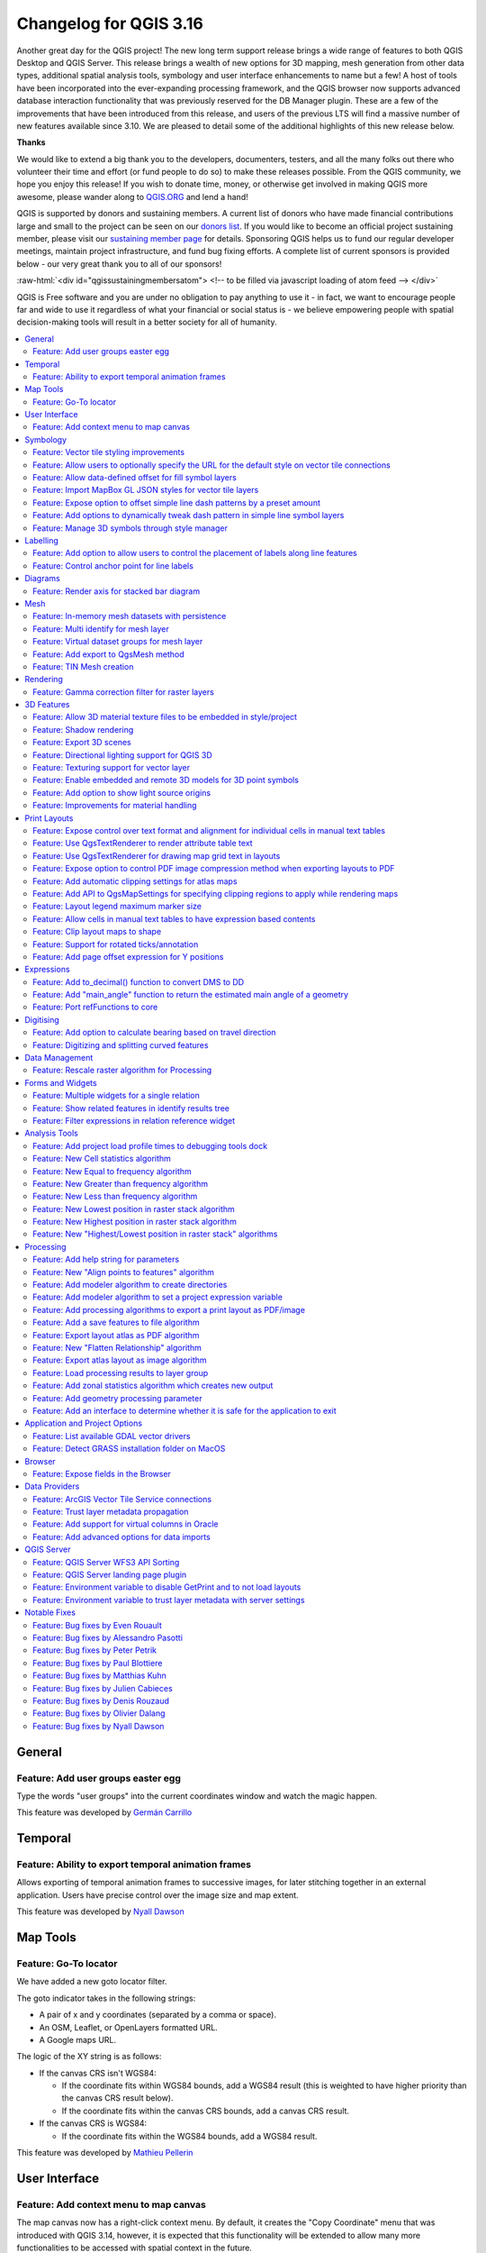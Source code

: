 .. _changelog316:

Changelog for QGIS 3.16
=======================

|image1|

Another great day for the QGIS project! The new long term support release brings a wide range of features to both QGIS Desktop and QGIS Server. This release brings a wealth of new options for 3D mapping, mesh generation from other data types, additional spatial analysis tools, symbology and user interface enhancements to name but a few! A host of tools have been incorporated into the ever-expanding processing framework, and the QGIS browser now supports advanced database interaction functionality that was previously reserved for the DB Manager plugin. These are a few of the improvements that have been introduced from this release, and users of the previous LTS will find a massive number of new features available since 3.10. We are pleased to detail some of the additional highlights of this new release below.

**Thanks**

We would like to extend a big thank you to the developers, documenters, testers, and all the many folks out there who volunteer their time and effort (or fund people to do so) to make these releases possible. From the QGIS community, we hope you enjoy this release! If you wish to donate time, money, or otherwise get involved in making QGIS more awesome, please wander along to `QGIS.ORG <qgis.org>`__ and lend a hand!

QGIS is supported by donors and sustaining members. A current list of donors who have made financial contributions large and small to the project can be seen on our `donors list <https://www.qgis.org/en/site/about/sustaining_members.html#list-of-donors>`__. If you would like to become an official project sustaining member, please visit our `sustaining member page <https://www.qgis.org/en/site/getinvolved/governance/sustaining_members/sustaining_members.html#qgis-sustaining-memberships>`__ for details. Sponsoring QGIS helps us to fund our regular developer meetings, maintain project infrastructure, and fund bug fixing efforts. A complete list of current sponsors is provided below - our very great thank you to all of our sponsors!

:raw-html:`<div id="qgissustainingmembersatom"> <!-- to be filled via javascript loading of atom feed --> </div>`

QGIS is Free software and you are under no obligation to pay anything to use it - in fact, we want to encourage people far and wide to use it regardless of what your financial or social status is - we believe empowering people with spatial decision-making tools will result in a better society for all of humanity.

.. contents::
   :local:

General
-------

Feature: Add user groups easter egg
~~~~~~~~~~~~~~~~~~~~~~~~~~~~~~~~~~~

Type the words "user groups" into the current coordinates window and watch the magic happen.

|image2|

This feature was developed by `Germán Carrillo <https://github.com/gacarrillor>`__

Temporal
--------

Feature: Ability to export temporal animation frames
~~~~~~~~~~~~~~~~~~~~~~~~~~~~~~~~~~~~~~~~~~~~~~~~~~~~

Allows exporting of temporal animation frames to successive images, for later stitching together in an external application. Users have precise control over the image size and map extent.

This feature was developed by `Nyall Dawson <https://api.github.com/users/nyalldawson>`__

Map Tools
---------

Feature: Go-To locator
~~~~~~~~~~~~~~~~~~~~~~

We have added a new goto locator filter.

The goto indicator takes in the following strings:

-  A pair of x and y coordinates (separated by a comma or space).
-  An OSM, Leaflet, or OpenLayers formatted URL.
-  A Google maps URL.

The logic of the XY string is as follows:

-  If the canvas CRS isn't WGS84:

   -  If the coordinate fits within WGS84 bounds, add a WGS84 result (this is weighted to have higher priority than the canvas CRS result below).
   -  If the coordinate fits within the canvas CRS bounds, add a canvas CRS result.

-  If the canvas CRS is WGS84:

   -  If the coordinate fits within the WGS84 bounds, add a WGS84 result.

|image3|

This feature was developed by `Mathieu Pellerin <https://api.github.com/users/nirvn>`__

User Interface
--------------

Feature: Add context menu to map canvas
~~~~~~~~~~~~~~~~~~~~~~~~~~~~~~~~~~~~~~~

The map canvas now has a right-click context menu. By default, it creates the "Copy Coordinate" menu that was introduced with QGIS 3.14, however, it is expected that this functionality will be extended to allow many more functionalities to be accessed with spatial context in the future.

|image4|

This feature was developed by `jakimowb <https://api.github.com/users/jakimowb>`__

Symbology
---------

Feature: Vector tile styling improvements
~~~~~~~~~~~~~~~~~~~~~~~~~~~~~~~~~~~~~~~~~

Multiple enhancements were introduced for the editing of complex vector tiles styles:

-  Show tooltips in lists, so that full filter rules and names can be viewed without resizing columns
-  Show the current canvas zoom level in the widgets
-  Allow users to filter the list of styles to only show those which are currently visible
-  Set the correct canvas zoom level when editing symbols, so that expression previews work nicely

This feature was developed by `Nyall Dawson <https://api.github.com/users/nyalldawson>`__

Feature: Allow users to optionally specify the URL for the default style on vector tile connections
~~~~~~~~~~~~~~~~~~~~~~~~~~~~~~~~~~~~~~~~~~~~~~~~~~~~~~~~~~~~~~~~~~~~~~~~~~~~~~~~~~~~~~~~~~~~~~~~~~~

When setting up a vector tile source connection, there's a new option to enter a URL to a MapBox GL JSON style configuration. If one has been entered, then that style will be applied whenever the layers from the connection are added to QGIS.

This also works also with ArcGIS Vector Tile Service connections which will the default style configuration specified in the server configuration.

|image5|

This feature was developed by `Nyall Dawson <https://api.github.com/users/nyalldawson>`__

Feature: Allow data-defined offset for fill symbol layers
~~~~~~~~~~~~~~~~~~~~~~~~~~~~~~~~~~~~~~~~~~~~~~~~~~~~~~~~~

Any fill symbol layer which supports offsetting polygons, including simple fills, raster image fills, shapeburst and gradent fills, now allow data-defined offsets

This feature was developed by `Nyall Dawson <https://api.github.com/users/nyalldawson>`__

Feature: Import MapBox GL JSON styles for vector tile layers
~~~~~~~~~~~~~~~~~~~~~~~~~~~~~~~~~~~~~~~~~~~~~~~~~~~~~~~~~~~~

Users can now load MapBox GL JSON style configuration files when importing style files on vector tile layers

This feature was developed by `Nyall Dawson <https://api.github.com/users/nyalldawson>`__

Feature: Expose option to offset simple line dash patterns by a preset amount
~~~~~~~~~~~~~~~~~~~~~~~~~~~~~~~~~~~~~~~~~~~~~~~~~~~~~~~~~~~~~~~~~~~~~~~~~~~~~

Allows for tweaking the positioning of dashes/spaces in the line, so that the dashes/spaces can be placed at nicer positions to account for corners in the line (also can be used potentially to "align" adjacent dash pattern borders).

The offset can be set in various units, including map units, and can also be data defined.

This feature was funded by `Kanton Solothurn <https://geo.so.ch/>`__

This feature was developed by `Nyall Dawson <https://api.github.com/users/nyalldawson>`__

Feature: Add options to dynamically tweak dash pattern in simple line symbol layers
~~~~~~~~~~~~~~~~~~~~~~~~~~~~~~~~~~~~~~~~~~~~~~~~~~~~~~~~~~~~~~~~~~~~~~~~~~~~~~~~~~~

Options have been added to allow the tweaking of dash patterns to allow more control for improving the rendered quality of line symbols. These options include:

-  Align dash pattern to line length: If checked, the dash pattern lengths will be subtly adjusted in order to ensure that when a line is rendered it will end with a complete dash element, instead of a gap element or partial dash element.

-  Tweak dash pattern at sharp corners: If checked, this option dynamically adjusts the dash pattern placement so that sharp corners are represented by a full dash element coming into and out of the sharp corner. It's designed to better represent the underlying geometry while rendering dashed lines, especially for jagged lines.

The following images illustrate the "Align dash pattern to line length" change in action, with yellow lines indicating the true start and end position of the line features being symbolised.

Before:

|image6|

After:

|image7|

|image8|

This feature was funded by `Kanton Solothurn <https://geo.so.ch/>`__

This feature was developed by `Nyall Dawson <https://api.github.com/users/nyalldawson>`__

Feature: Manage 3D symbols through style manager
~~~~~~~~~~~~~~~~~~~~~~~~~~~~~~~~~~~~~~~~~~~~~~~~

Support has been added for managing 3D symbols through the QGIS style manager, including support for importing and exporting libraries of 3d symbols, and completes the recent work in fully abstracting out 3D symbols and their widget handlers.

Unfortunately, there are no thumbnails generated for 3D symbols in the library, and a generic icon is used for all 3D symbols for the time being. Generating thumbnails is no trivial matter, so it has been deferred for the time being.

This feature addresses the issue raised in `31479 <https://github.com/qgis/QGIS/issues/31479>`__.

|image9|

This feature was developed by `Nyall Dawson <https://api.github.com/users/nyalldawson>`__

Labelling
---------

Feature: Add option to allow users to control the placement of labels along line features
~~~~~~~~~~~~~~~~~~~~~~~~~~~~~~~~~~~~~~~~~~~~~~~~~~~~~~~~~~~~~~~~~~~~~~~~~~~~~~~~~~~~~~~~~

A new "Label Anchoring" section in the line placement settings for labels allows users to specify whether labels should be placed at the center, start or end of lines. In addition, it allows offsets of these positions (based on the percentage of the feature length), which may be defined statically or by using a data-defined definition.

|image10|

This feature was developed by `Nyall Dawson <https://api.github.com/users/nyalldawson>`__

Feature: Control anchor point for line labels
~~~~~~~~~~~~~~~~~~~~~~~~~~~~~~~~~~~~~~~~~~~~~

A new option is exposed which allows users to control whether the anchor point for the labeling of line features is a hint or a strict requirement. The resulting behavior modifications include the following:

-  Strict: Labels are placed exactly on the label anchor only, and no other fallback placements are permitted.
-  Hint: The label anchor is treated as a hint for the preferred label placement, but other placements close to the anchor point are permitted.

|image11|

This feature was developed by `Nyall Dawson <https://api.github.com/users/nyalldawson>`__

Diagrams
--------

Feature: Render axis for stacked bar diagram
~~~~~~~~~~~~~~~~~~~~~~~~~~~~~~~~~~~~~~~~~~~~

This adds support for rendering the axis on stacked bar diagrams if an axis has been set. The implementation is based on the axis rendering for the histogram diagram.

Negative values are not handled properly by stacked bar diagrams with or without the axis being displayed.

Addresses `Issue 34915 <https://github.com/qgis/QGIS/issues/34915>`__

|image12|

This feature was developed by `Dan Minor <https://api.github.com/users/dminor>`__

Mesh
----

Feature: In-memory mesh datasets with persistence
~~~~~~~~~~~~~~~~~~~~~~~~~~~~~~~~~~~~~~~~~~~~~~~~~

This feature introduces the ability to create in-memory dataset groups for mesh layers. These dataset groups are temporary and are not kept once the project is closed.

A new option has been added to the mesh calculator which allows the creation of in-memory dataset groups.

This feature also introduces the ability to remove or save these memory dataset groups to a file with the specified driver.

|image13|

|image14|

This feature was developed by `Vincent Cloarec <https://api.github.com/users/vcloarec>`__

Feature: Multi identify for mesh layer
~~~~~~~~~~~~~~~~~~~~~~~~~~~~~~~~~~~~~~

The identify tool has been adapted when used on mesh layers and now displays the dataset value corresponding to the current time of the temporal controller for all dataset groups. The active dataset groups (scalar and eventually vector) are first displayed, then the other dataset groups. There is also other information displayed, including:

-  Source where the dataset is stored
-  Time step of the dataset that is displayed (can be different than the time of the temporal controller). Displays nothing if the dataset group is not temporal
-  Centroid of the corresponding face
-  Coordinate of the snapped vertex (if one is snapped)
-  Center of the snapped edge (if one is snapped)

When the map canvas does not have temporal navigation enabled, the identify results contain only information about the active dataset groups which have static datasets defined in the mesh properties dialog.

|image15|

This feature was developed by `Vincent Cloarec <https://api.github.com/users/vcloarec>`__

Feature: Virtual dataset groups for mesh layer
~~~~~~~~~~~~~~~~~~~~~~~~~~~~~~~~~~~~~~~~~~~~~~

The ability to use "virtual" data set groups has been introduced for mesh layers. This replaces the "memory" dataset group used in `37389 <https://github.com/qgis/QGIS/pull/37389>`__.

With the mesh calculator, users may choose to create those "virtual" dataset groups that will be added to the layer. Values are not stored in memory but each dataset is rather calculated when needed with the formula entered in the mesh calculator.

Those virtual dataset groups are saved within the project and be removed or saved to file for persistence.

Persistent and virtual dataset groups are distinguished in the source tab of the mesh layer properties by changes in the color of the background for each item, indicated as follows:

Persistent: yellow

Virtual: purple

|image16|

|image17|

This feature was developed by `Vincent Cloarec <https://api.github.com/users/vcloarec>`__

Feature: Add export to QgsMesh method
~~~~~~~~~~~~~~~~~~~~~~~~~~~~~~~~~~~~~

A method has been added to export a triangulation to a QgsMesh instance, with the possibility to construct mesh layer with triangulation from existing points and lines. This is the first step to allow the ability to obtain a QgsMesh from other map layers.

The Triangulation and DualEdgeTriangulation classes were also renamed and refactored to make them more consistent with QGIS code.

-  Add a method to export the triangulation to a QgsMesh instance.

This feature was developed by `Vincent Cloarec <https://api.github.com/users/vcloarec>`__

Feature: TIN Mesh creation
~~~~~~~~~~~~~~~~~~~~~~~~~~

TIN mesh layers can be created from vector layer data (vertices and/ or break lines). The resulting mesh is constructed with a constrained Delaunay triangulation. This mesh layer can be created using the python API or through an algorithm in the processing tool box.

|image18|

This feature was developed by `Vincent Cloarec <https://api.github.com/users/vcloarec>`__

Rendering
---------

Feature: Gamma correction filter for raster layers
~~~~~~~~~~~~~~~~~~~~~~~~~~~~~~~~~~~~~~~~~~~~~~~~~~

Add gamma correction filter pipe for raster layers in addition to the existing brightness, contrast, hue, and saturation filters. Users can adjust the gamma value from the layer properties dialog, using styling panel and/or new buttons on the Raster toolbar. Default gamma value is 1.0 and it can be adjusted within the range 0.1 to 10.

Addresses `Issue 13512 <https://github.com/qgis/QGIS/issues/34915>`__

Also adds a rendering test for brightness and contrast filter which has no test at all and fixes some deprecation warnings in the Python test for ``QgsRasterLayer``.

|image19|

This feature was developed by `Alexander Bruy <https://api.github.com/users/alexbruy>`__

3D Features
-----------

Feature: Allow 3D material texture files to be embedded in style/project
~~~~~~~~~~~~~~~~~~~~~~~~~~~~~~~~~~~~~~~~~~~~~~~~~~~~~~~~~~~~~~~~~~~~~~~~

Some minor API and code cleanups were performed, as well as introducing the use of QgsImageCache for 3D texture files in order to allow them to be embedded within projects.

This feature was developed by `Nyall Dawson <https://api.github.com/users/nyalldawson>`__

Feature: Shadow rendering
~~~~~~~~~~~~~~~~~~~~~~~~~

Shadows can now be rendered in 3D views.

|image20|

This feature was developed by `Nedjima Belgacem <https://api.github.com/users/NEDJIMAbelgacem>`__

Feature: Export 3D scenes
~~~~~~~~~~~~~~~~~~~~~~~~~

3D Scenes can now be exported for use in other 3D software, such as Blender. This export feature supports multiple additional functions including output model simplification by specifying the output resolution, optional model smoothing, and the exporting of 3D vector layers.

|image21|

This feature was developed by `Nedjima Belgacem <https://api.github.com/users/NEDJIMAbelgacem>`__

Feature: Directional lighting support for QGIS 3D
~~~~~~~~~~~~~~~~~~~~~~~~~~~~~~~~~~~~~~~~~~~~~~~~~

Added directional lights to QGIS 3D

-  Now the user can add directional lights to the 3D views.
-  I added a tab widget under the lights section of the 3D configuration dialog.
-  The user can specify the direction of the light, its color and intensity.
-  This is just a duplication of the already existing point lights implementation with some changes.
-  Later it may be useful to add a way to visualize the light direction by displaying a mesh that is positioned at camera's view point like an arrow that displays how the sun lights the scene for example.

|image22|

.. raw:: html

   <div class="col-lg-8 col-md-offset-1">

.. raw:: html

   </div>

This feature was developed by `Nedjima Belgacem <https://api.github.com/users/NEDJIMAbelgacem>`__

Feature: Texturing support for vector layer
~~~~~~~~~~~~~~~~~~~~~~~~~~~~~~~~~~~~~~~~~~~

Texturing support has been added for QGIS 3D with the following new functionalities:

-  Users can now select an image to be displayed on the surfaces of buildings as diffuse map from the symbol properties.
-  The user can also change the scale of textures from the symbol properties.

Some visual issues may appear when using textures. These issues relate to the normals of surfaces that you may be able to fix by checking "add back faces" and playing around with the invert normals and culling mode in the symbol properties.

|image23|

This feature was developed by `Nedjima Belgacem <https://api.github.com/users/NEDJIMAbelgacem>`__

Feature: Enable embedded and remote 3D models for 3D point symbols
~~~~~~~~~~~~~~~~~~~~~~~~~~~~~~~~~~~~~~~~~~~~~~~~~~~~~~~~~~~~~~~~~~

Users can now utilise and embed remote 3D models for 3D point symbols.

|image24|

This feature was developed by `Mathieu Pellerin <https://api.github.com/users/nirvn>`__

Feature: Add option to show light source origins
~~~~~~~~~~~~~~~~~~~~~~~~~~~~~~~~~~~~~~~~~~~~~~~~

A feature which allows users to toggle a visible sphere at light source origins in a 3D scene.

This allows for the easier repositioning and placement of light sources relative to the scene contents.

Addresses `Issue #37726 <https://github.com/qgis/QGIS/issues/37726>`__.

This feature was developed by `Nyall Dawson <https://api.github.com/users/nyalldawson>`__

Feature: Improvements for material handling
~~~~~~~~~~~~~~~~~~~~~~~~~~~~~~~~~~~~~~~~~~~

Further improvements for material handling were introduced, and a Gooch shading model was added. This improves the QgsAbstractMaterialSettings API, by:

-  Adding icon support for registered material types (for use in the material selector combo box).
-  Adds support for handling different rendering techniques to QgsAbstractMaterialSettings. Now material classes can indicate which rendering techniques they support (e.g. Triangles, Lines, InstancedPoints, etc.), and the material is only offered when it's compatible with the required technique.
-  The technique handling in the gooch material widget was improved to avoid showing settings that have no effect in a particular context (e.g. hiding all but the ambient color choice for simple 2D line symbols).
-  A new material, "Gooch", was added. This material gives a CAD style 3D render, where the shading is not dependent on appropriate lighting setup in a scene and where the 3D details are always visible, regardless of the lighting choice.

|image25|

This feature was developed by `Nyall Dawson <https://api.github.com/users/nyalldawson>`__

Print Layouts
-------------

Feature: Expose control over text format and alignment for individual cells in manual text tables
~~~~~~~~~~~~~~~~~~~~~~~~~~~~~~~~~~~~~~~~~~~~~~~~~~~~~~~~~~~~~~~~~~~~~~~~~~~~~~~~~~~~~~~~~~~~~~~~~

Adds control over setting the text format (e.g. bold/italic/buffer/shadow etc) and text alignment (horizontal and vertical) for the contents of individual cells in a manual text table.

This feature was funded by City of Canning

This feature was developed by `Nyall Dawson <https://api.github.com/users/nyalldawson>`__

Feature: Use QgsTextRenderer to render attribute table text
~~~~~~~~~~~~~~~~~~~~~~~~~~~~~~~~~~~~~~~~~~~~~~~~~~~~~~~~~~~

Allows for the full range of text formatting options in layout attribute tables, including buffers, shadows, word spacing etc.

This feature was funded by City of Canning

This feature was developed by `Nyall Dawson <https://api.github.com/users/nyalldawson>`__

Feature: Use QgsTextRenderer for drawing map grid text in layouts
~~~~~~~~~~~~~~~~~~~~~~~~~~~~~~~~~~~~~~~~~~~~~~~~~~~~~~~~~~~~~~~~~

Allows for grid annotations which use buffers, shadows, background shapes, etc.

|image26|

|image27|

This feature was developed by `Nyall Dawson <https://api.github.com/users/nyalldawson>`__

Feature: Expose option to control PDF image compression method when exporting layouts to PDF
~~~~~~~~~~~~~~~~~~~~~~~~~~~~~~~~~~~~~~~~~~~~~~~~~~~~~~~~~~~~~~~~~~~~~~~~~~~~~~~~~~~~~~~~~~~~

Options are for Lossy compression, which is the default JPEG compression used, and Lossless compression (which creates bigger files in most cases, but is much more suitable for professional printing outputs or for post-production in other products such as Illustrator etc)

The bad news is that this option is only available in builds based on Qt 5.13 or later.

This feature was developed by `Nyall Dawson <https://api.github.com/users/nyalldawson>`__

Feature: Add automatic clipping settings for atlas maps
~~~~~~~~~~~~~~~~~~~~~~~~~~~~~~~~~~~~~~~~~~~~~~~~~~~~~~~

This feature allows users to enable map clipping for layout map items so that the maps are clipped to the boundary of the current atlas area feature.

Options exist for:

-  Enabling or disabling the clipping on a per-map basis
-  Specifying the clipping type:

   -  “Clip During Render Only”: applies a painter based clip, so that portions of vector features which sit outside the atlas feature become invisible
   -  “Clip Feature Before Render”: applies the clip before rendering features, so borders of features which fall partially outside the atlas feature will still be visible on the boundary of the atlas feature
   -  “Render Intersecting Features Unchanged”: just renders all features which intersect the current atlas feature, but without clipping their geometry

-  Controlling whether labels should be forced placed inside the atlas feature, or whether they may be placed outside the feature
-  Restricting the clip to a subset of the layers in the project, so that only some are clipped

|image28|

|image29|

This feature was funded by City of Canning

This feature was developed by `Nyall Dawson <https://api.github.com/users/nyalldawson>`__

Feature: Add API to QgsMapSettings for specifying clipping regions to apply while rendering maps
~~~~~~~~~~~~~~~~~~~~~~~~~~~~~~~~~~~~~~~~~~~~~~~~~~~~~~~~~~~~~~~~~~~~~~~~~~~~~~~~~~~~~~~~~~~~~~~~

This is currently API only functionality, but functionality has been added which provide the backend capabilities to specify clipping regions which may be used during map render operations.

Although primarily introduced in order to provide functionality which allows the automatic clipping of map elements to the current atlas feature geometry in print layouts, the API has been deliberately implemented in a manner that's very flexible to allow various use cases which require the clipping of regions during map render operations.

For non-vector layers, the clipping is applied through a QPainter clipping path. For vector layers, the API exposes various options in how the clipping should be applied:

#. As an "intersects" style test only: All vector features which intersect the path are rendered, without actually clipping the feature's geometry

#. By modifying the feature's geometry and clipping the geometry to the region: Any stroke or outline settings for the symbol will be rendered along the boundary of the clipping region, even if the feature actually partially falls outside this region.

or

#. Using a painter clip path: Features are clipped to the region, but only at painter time. Boundaries of the feature which fall outside the clip region will not be visible.

This feature was funded by City of Canning

This feature was developed by `Nyall Dawson <https://api.github.com/users/nyalldawson>`__

Feature: Layout legend maximum marker size
~~~~~~~~~~~~~~~~~~~~~~~~~~~~~~~~~~~~~~~~~~

Adds the possibility to enter the maximum marker size (in mm) to the layout legend widget.

In some cases, such as when point layers use a symbol size which is based on map units, the point markers on the layout legend can get quite big. This feature adds a setting to the layout legend widget which allows the restriction of the maximum marker symbol size while the automatic legend update is still active.

This feature was developed by `mhugent <https://api.github.com/users/mhugent>`__

Feature: Allow cells in manual text tables to have expression based contents
~~~~~~~~~~~~~~~~~~~~~~~~~~~~~~~~~~~~~~~~~~~~~~~~~~~~~~~~~~~~~~~~~~~~~~~~~~~~

Allows individual cells from a manual text table to take their contents from a preset expression. Expressions have access to the full layout item expression context, allowing cells to calculate and display metadata style values or aggregate based calculations.

This feature was funded by City of Canning

This feature was developed by `Nyall Dawson <https://api.github.com/users/nyalldawson>`__

Feature: Clip layout maps to shape
~~~~~~~~~~~~~~~~~~~~~~~~~~~~~~~~~~

New functionality was introduced which allows users to clip a map item to a shape or polygon item from their layout, allowing for non-rectangular maps within the layout.

|image30|

|image31|

This feature was developed by `Nyall Dawson <https://api.github.com/users/nyalldawson>`__

Feature: Support for rotated ticks/annotation
~~~~~~~~~~~~~~~~~~~~~~~~~~~~~~~~~~~~~~~~~~~~~

Tick marks and annotations on a map frame in the print composer can now be rotated, allowing them to align with a rotated map frame as described in `issue 36904 <https://github.com/qgis/QGIS/issues/36904>`__. It works for both rotated maps and reprojected grids.

The following options have been added:

-  Ticks:

   -  Rotate ticks (if unchecked, ticks get drawn as before, not taking angle into account)
   -  Rotated ticks alignment (whether ticks should have a constant length, or be aligned orthogonaly)
   -  Skip low angled ticks (an angle threshold below which ticks aren't drawn, so you can skip ticks for grid lines that are, for example, too close to being parallel with the map edge)

-  Annotations:

   -  Parallel to Tick (Next To/ Horizontal / Vertical Ascending / Vertical Descending)
   -  Draw low angled (if checked, skipped ticks above will still get an annotation)

|image32|

This feature was funded by `Kanton Solothurn <https://geo.so.ch/>`__

This feature was developed by `Olivier Dalang, OPENGIS.ch <https://www.opengis.ch>`__

Feature: Add page offset expression for Y positions
~~~~~~~~~~~~~~~~~~~~~~~~~~~~~~~~~~~~~~~~~~~~~~~~~~~

A ``layout_pageoffsets`` expression was added for print layouts which returns an array of Y coordinates for the top of each page in the layout. this allows users to dynamically position items on pages in a context where page sizes may change.

For example, to set an item at 2.5mm from the top of page 2 (for the data-defined position Y of a map item) : ``@layout_pageoffsets[1] + 2.5``

This constitutes a workaround for `Issue 37567 <https://github.com/qgis/QGIS/issues/37567>`__.

This feature was funded by `BikePlan <https://www.bikeplan.swiss/>`__

This feature was developed by `Olivier Dalang, OPENGIS.ch <https://www.opengis.ch>`__

Expressions
-----------

Feature: Add to\_decimal() function to convert DMS to DD
~~~~~~~~~~~~~~~~~~~~~~~~~~~~~~~~~~~~~~~~~~~~~~~~~~~~~~~~

A new ``QgsCoordinateUtils::dmsToDecimal`` function has been added which exposes the ``to_decimal`` function in expressions. This allows the conversion of DMS (degree/minute/second) strings into DD (decimal degree) format.

This feature was developed by `Mathieu Pellerin <https://api.github.com/users/nirvn>`__

Feature: Add "main\_angle" function to return the estimated main angle of a geometry
~~~~~~~~~~~~~~~~~~~~~~~~~~~~~~~~~~~~~~~~~~~~~~~~~~~~~~~~~~~~~~~~~~~~~~~~~~~~~~~~~~~~

Returns the angle of the oriented minimum bounding box which covers the geometry value.

Useful for data defined overrides in the symbology of label expressions, e.g. to rotate labels to match the overall angle of a polygon, and similar for line pattern fill. |image33|

|image34|

This feature was funded by `Kanton Solothurn <https://geo.so.ch/>`__

This feature was developed by `Nyall Dawson <https://api.github.com/users/nyalldawson>`__

Feature: Port refFunctions to core
~~~~~~~~~~~~~~~~~~~~~~~~~~~~~~~~~~

Various overlay operations have been added to the expression engine. This covers the functionality of the refFunctions plugin.

|image35|

The following new expression functions are implemented : ``overlay_intersects(layer[,expression][,filter][,limit][,cache]) overlay_contains(layer[,expression][,filter][,limit][,cache]) overlay_crosses(layer[,expression][,filter][,limit][,cache]) overlay_equals(layer[,expression][,filter][,limit][,cache]) overlay_touches(layer[,expression][,filter][,limit][,cache]) overlay_disjoint(layer[,expression][,filter][,limit][,cache]) overlay_within(layer[,expression][,filter][,limit][,cache]) overlay_nearest(layer[,expression][,filter][,limit][,max_distance][,cache])``

in all instances, the spatial operator is evaluated against the other layer. If an expression is provided, it returns an array of results. If no expression is provided, it returns a boolean indicating whether or not there is a match for at least one feature. Features can optionally be filtered by an expression, and optionally be limited to a certain count.

The ``overlay_nearest`` function has an additional max\_distance filter.

|image36|

This feature was developed by `Olivier Dalang, OPENGIS.ch <https://www.opengis.ch>`__

Digitising
----------

Feature: Add option to calculate bearing based on travel direction
~~~~~~~~~~~~~~~~~~~~~~~~~~~~~~~~~~~~~~~~~~~~~~~~~~~~~~~~~~~~~~~~~~

For devices which report faulty bearing measurements, this option can be used to instead calculate the GPS bearing based on the previous two recorded locations.

This feature was developed by `Nyall Dawson <https://api.github.com/users/nyalldawson>`__

Feature: Digitizing and splitting curved features
~~~~~~~~~~~~~~~~~~~~~~~~~~~~~~~~~~~~~~~~~~~~~~~~~

New functionality was introduced that adds the possibility to switch between linear or circular strings when digitizing or splitting vector layer features.

The user can use the keyboard shortcut **Ctrl+Shift+G** to switch between linear/circular.

For splitting features, new overloading methods have been added to the API. When splitting, curves are preserved. For this, the curve is segmentized before splitting, and all the split features are "de-segmentized" after splitting.

A toolbar button was added to enable switching between linear/circular: |image37|

|image38|

|image39|

|image40|

This feature was developed by `Vincent Cloarec <https://api.github.com/users/vcloarec>`__

Data Management
---------------

Feature: Rescale raster algorithm for Processing
~~~~~~~~~~~~~~~~~~~~~~~~~~~~~~~~~~~~~~~~~~~~~~~~

Adds a rescale raster algorithm to change raster value range, whilst preserving the shape of the raster's histogram. Useful for when rasters from different sources should be compared or processed together and their pixel values should be in the same range. By default, the algorithm preserves the NODATA value of the input raster but there is an option to override it.

The following image displays a histogram of a DEM (value range is 85-243) |image41| And the next image displays a histogram of same DEM rescaled to the range 100-1000 |image42|

Addresses `Issue 26099 <https://github.com/qgis/QGIS/issues/26099>`__.

|image43|

This feature was developed by `Alexander Bruy <https://api.github.com/users/alexbruy>`__

Forms and Widgets
-----------------

Feature: Multiple widgets for a single relation
~~~~~~~~~~~~~~~~~~~~~~~~~~~~~~~~~~~~~~~~~~~~~~~

Multiple relation widgets may now be created for a single relation, each with their own distinct configuration.

This feature changes the behavior of relation widgets created in the drag and drop interface and provides resolution for `Issue 37675 <https://github.com/qgis/QGIS/issues/37675>`__.

On reading a project configured with older QGIS versions, the config is taken over and written into the new widget configuration. Autogenerated forms no longer allow the configuration of relation editor widgets anymore, but if it has been configured in an older QGIS, the attribute form will still read this configuration.

|image44|

This feature was developed by `signedav <https://api.github.com/users/signedav>`__

Feature: Show related features in identify results tree
~~~~~~~~~~~~~~~~~~~~~~~~~~~~~~~~~~~~~~~~~~~~~~~~~~~~~~~

Users will now be able to see related (child) features in the results window when using the identify tool. Under each identified parent feature, new groups will show containing any related child features, displaying their attributes, actions, and allowing the user to directly open the feature form for the child feature.

This feature addresses issue `18634 <https://github.com/qgis/QGIS/issues/18634>`__.

|image45|

This feature was developed by `Nyall Dawson <https://api.github.com/users/nyalldawson>`__

Feature: Filter expressions in relation reference widget
~~~~~~~~~~~~~~~~~~~~~~~~~~~~~~~~~~~~~~~~~~~~~~~~~~~~~~~~

An option has been added for static filter expression to be used in the relation reference widget.

|image46|

This feature was developed by `Ivan Ivanov <https://api.github.com/users/suricactus>`__

Analysis Tools
--------------

Feature: Add project load profile times to debugging tools dock
~~~~~~~~~~~~~~~~~~~~~~~~~~~~~~~~~~~~~~~~~~~~~~~~~~~~~~~~~~~~~~~

Modification of the QgsRuntimeProfiler class which performs the following functions: 1. Make the profiling thread-safe, so that it's possible to record times across multiple threads 2. Allows different profiling "groups"

The new groups API is used here to expose a breakdown of project load times in the debugging dock, alongside the existing QGIS startup profiling. It's possible now to get a breakdown of the various stages of project load, in order to identify the causes of slow project load times.

TODO: In the majority of cases, performance problems will be caused by one or more layers, so it would be nice to further break down the individual layer load times. For example, for an individual WFS layer, we may see the time taken for the initial "server capabilities" or other queries. Add a group with profile times for map rendering, so you can see exactly which layers in your project are causing slow map redraw times.

In its current form, only the overall load time of each individual layer is displayed.

|image47|

|image48|

This feature was developed by `Nyall Dawson <https://api.github.com/users/nyalldawson>`__

Feature: New Cell statistics algorithm
~~~~~~~~~~~~~~~~~~~~~~~~~~~~~~~~~~~~~~

We added a **Cell statistics** raster analysis algorithm. It performs cell-wise statistics on a stack of raster layers while accounting for NoData. The functions available in the current implementation are:

| 

-  Sum
-  Mean
-  Median
-  Standard Deviation
-  Variance
-  Maximum
-  Minimum
-  Majority (most frequent value)
-  Minority (least frequent value)
-  Range (max - min)
-  Variety (count of unique values)

|image49|

This feature was developed by `Clemens Raffler <https://api.github.com/users/root676>`__

Feature: New Equal to frequency algorithm
~~~~~~~~~~~~~~~~~~~~~~~~~~~~~~~~~~~~~~~~~

We have added some new raster algorithms that operate on a local cell-by-cell basis in a raster stack. The Equal to frequency algorithm evaluates on a cell-by-cell basis the frequency (number of times) the values of an input stack of rasters are equal to the value of a value raster.

|image50|

This feature was developed by `Clemens Raffler <https://api.github.com/users/root676>`__

Feature: New Greater than frequency algorithm
~~~~~~~~~~~~~~~~~~~~~~~~~~~~~~~~~~~~~~~~~~~~~

We have added some new raster algorithms that operate on a local cell-by-cell basis in a raster stack. The Greater than frequency algorithm evaluates on a cell-by-cell basis the frequency (number of times) the values of an input stack of rasters are greater than the value of a value raster.

|image51|

This feature was developed by `Clemens Raffler <https://github.com/root676>`__

Feature: New Less than frequency algorithm
~~~~~~~~~~~~~~~~~~~~~~~~~~~~~~~~~~~~~~~~~~

We have added some new raster algorithms that operate on a local cell-by-cell basis in a raster stack. The Equal to frequency algorithm evaluates on a cell-by-cell basis the frequency (number of times) the values of an input stack of rasters are less than the value of a value raster.

|image52|

This feature was developed by `Clemens Raffler <https://github.com/root676>`__

Feature: New Lowest position in raster stack algorithm
~~~~~~~~~~~~~~~~~~~~~~~~~~~~~~~~~~~~~~~~~~~~~~~~~~~~~~

We added some raster value position analysis tools with this new QGIS version: The *Lowest position in raster stack* algorithm evaluates on a cell-by-cell basis the position of the raster with the lowest value in a stack of rasters. Position counts start with 1 and range to the total number input rasters. The order of the input rasters is relevant for the algorithm.

|image53|

This feature was developed by `Clemens Raffler <https://github.com/root676>`__

Feature: New Highest position in raster stack algorithm
~~~~~~~~~~~~~~~~~~~~~~~~~~~~~~~~~~~~~~~~~~~~~~~~~~~~~~~

We added some raster value position analysis tools with this new QGIS version: The *Highest position in raster stack* algorithm evaluates on a cell-by-cell basis the position of the raster with the highest value in a stack of rasters. Position counts start with 1 and range to the total number input rasters. The order of the input rasters is relevant for the algorithm.

|image54|

This feature was developed by `Clemens Raffler <https://github.com/root676>`__

Feature: New "Highest/Lowest position in raster stack" algorithms
~~~~~~~~~~~~~~~~~~~~~~~~~~~~~~~~~~~~~~~~~~~~~~~~~~~~~~~~~~~~~~~~~

Two new algorithms were added which add functionality ported from utilities commonly utilised with the ArcGIS Spatial Analyst extension:

-  **`Highest position in raster stack <https://pro.arcgis.com/en/pro-app/tool-reference/spatial-analyst/highest-position.htm>`__**
-  **`Lowest position in raster stack <https://pro.arcgis.com/en/pro-app/tool-reference/spatial-analyst/lowest-position.htm>`__**

The **highest/lowest position algorithm** evaluates the position of the raster with the highest/lowest value in a stack of rasters on a cell-by-cell basis. Position counts start with 1 and range to the total number input rasters. The order of the input rasters is relevant for the algorithm.

This feature was developed by `Clemens Raffler <https://api.github.com/users/root676>`__

Processing
----------

Feature: Add help string for parameters
~~~~~~~~~~~~~~~~~~~~~~~~~~~~~~~~~~~~~~~

Help strings can now be specified at the parameter level.

This will be visible in the tooltip, in the CLI and Python Processing API.

|image55|

This feature was developed by `Étienne Trimaille <https://api.github.com/users/Gustry>`__

Feature: New "Align points to features" algorithm
~~~~~~~~~~~~~~~~~~~~~~~~~~~~~~~~~~~~~~~~~~~~~~~~~

This algorithm calculates the rotation required to align point features with their nearest feature from another reference layer. A new field is added to the output layer which is filled with the angle (in degrees, clockwise) to the nearest reference feature.

Optionally, the output layer's symbology can be set to automatically use the calculated rotation field to rotate marker symbols.

If desired, a maximum distance to use when aligning points can be set to avoid aligning isolated points to distant features.

An example use case for this is the aligning of building point symbols to follow the nearest road direction by using a data defined rotation value generated by this algorithm.

This feature was developed by `Nyall Dawson <https://api.github.com/users/nyalldawson>`__

Feature: Add modeler algorithm to create directories
~~~~~~~~~~~~~~~~~~~~~~~~~~~~~~~~~~~~~~~~~~~~~~~~~~~~

This algorithm allows models to create new file directories. Useful for models which have to output results to certain dynamically created paths (e.g. a folder containing the current date).

This feature was developed by `Nyall Dawson <https://api.github.com/users/nyalldawson>`__

Feature: Add modeler algorithm to set a project expression variable
~~~~~~~~~~~~~~~~~~~~~~~~~~~~~~~~~~~~~~~~~~~~~~~~~~~~~~~~~~~~~~~~~~~

Allows a model to set Project-level expression variables during execution. Especially useful with the new `Export Print Layout algorithms <https://github.com/qgis/QGIS/pull/36916>`__ to allow models which dynamically set variables used in a layout prior to export.

This functionality was ported from https://gis.stackexchange.com/questions/359386

This feature was developed by `Nyall Dawson <https://api.github.com/users/nyalldawson>`__

Feature: Add processing algorithms to export a print layout as PDF/image
~~~~~~~~~~~~~~~~~~~~~~~~~~~~~~~~~~~~~~~~~~~~~~~~~~~~~~~~~~~~~~~~~~~~~~~~

Models are able to export print layouts from the current project. One use case for this is allowing users to create an in-project model which exports a particular set of layouts from the project to certain folders, so that they can easily re-export the current project in a single operation instead of having to manually open multiple layouts and export one-by-one.

Additionally, with the new capabilities to have expression based output files inside models, you can automatically export the layouts to a folder with the current date tag and include this in the exported file names!

This feature was developed by `Nyall Dawson <https://api.github.com/users/nyalldawson>`__

Feature: Add a save features to file algorithm
~~~~~~~~~~~~~~~~~~~~~~~~~~~~~~~~~~~~~~~~~~~~~~

There is now a native processing algorithm to save vector features to a file dataset within a model. It comes with a pair of advanced features to pass dataset and layer options on to GDAL.

|image56|

This feature was developed by `Mathieu Pellerin <https://api.github.com/users/nirvn>`__

Feature: Export layout atlas as PDF algorithm
~~~~~~~~~~~~~~~~~~~~~~~~~~~~~~~~~~~~~~~~~~~~~

A new QGIS processing algorithm was added which allows the export of a map atlas to PDF. This is the PDF counterpart to the recent export atlas layout to image algorithm.

This feature was developed by `Mathieu Pellerin <https://api.github.com/users/nirvn>`__

Feature: New "Flatten Relationship" algorithm
~~~~~~~~~~~~~~~~~~~~~~~~~~~~~~~~~~~~~~~~~~~~~

This algorithm flattens all relationships for a vector layer, exporting a single layer containing one master feature per related feature. This master feature contains all the attributes for the related features.

It's designed as a quick way to de-normalize a relation from a project, e.g. to allow exporting to CSV.

This feature was funded by SMEC/SJ

This feature was developed by `Nyall Dawson <https://api.github.com/users/nyalldawson>`__

Feature: Export atlas layout as image algorithm
~~~~~~~~~~~~~~~~~~~~~~~~~~~~~~~~~~~~~~~~~~~~~~~

A new native processing algorithm was added to export layout atlases as images.

This is useful in models where remote datasets are processed with the goal of being used as atlas coverage layers.

|image57|

This feature was developed by `Mathieu Pellerin <https://api.github.com/users/nirvn>`__

Feature: Load processing results to layer group
~~~~~~~~~~~~~~~~~~~~~~~~~~~~~~~~~~~~~~~~~~~~~~~

Users can now optionally set a group name which ensures that the resulting output layers added to the project when using the *Open output file after running algorithm* option are grouped together. This allows all outputs from several processing algorithms to be grouped so that they may be easily located in the layer tree and be removed, exported, or have their visibility toggled easily. |image58|

This feature was developed by `Germán Carrillo <https://github.com/gacarrillor>`__

Feature: Add zonal statistics algorithm which creates new output
~~~~~~~~~~~~~~~~~~~~~~~~~~~~~~~~~~~~~~~~~~~~~~~~~~~~~~~~~~~~~~~~

Previously, when calculating zonal statistics, the algorithm always updated the original data source, adding additional fields. A new zonal statistics algorithm has been added which creates a new output instead. This functionality is an implementation of the `29504 feature request <https://github.com/qgis/QGIS/issues/29504>`__.

This feature was developed by `Matthias Kuhn <https://api.github.com/users/m-kuhn>`__

Feature: Add geometry processing parameter
~~~~~~~~~~~~~~~~~~~~~~~~~~~~~~~~~~~~~~~~~~

Added a new ``QgisProcessingParameterGeometry`` for passing geometries as a parameter to processing alogrithms.

This provides a way to pass simple geometries to algorithms without requiring an input layer.

The immediates use case are:

-  Algorithms that might need to manipulate geometries in an atomic way.
-  Delegation from parent algorithms.
-  Use with headless qgis processing in stand-alone processing tools.

Features:

-  The parameter is compatible with string parameters as it may pass Well-Known-Text as the value.
-  The current widget interaction is minimalistic as it only uses the input text widget for entering the value as WKT.

This feature was developed by `David Marteau <https://api.github.com/users/dmarteau>`__

Feature: Add an interface to determine whether it is safe for the application to exit
~~~~~~~~~~~~~~~~~~~~~~~~~~~~~~~~~~~~~~~~~~~~~~~~~~~~~~~~~~~~~~~~~~~~~~~~~~~~~~~~~~~~~

An interface for plugins and scripts to register custom logic to prevent the QGIS application from exiting was added. This allows plugins to determine whether it is safe for the application to exit. This has made it possible to allow plugins to determine whether there are unsaved changes which should be saved or discarded before allowing QGIS to exit, functionality which has already been implemented in the console script editor, preventing data loss by prompting users when there are unsaved changes rather than silently shutting down the application.

This feature was developed by `Nyall Dawson <https://api.github.com/users/nyalldawson>`__

Application and Project Options
-------------------------------

Feature: List available GDAL vector drivers
~~~~~~~~~~~~~~~~~~~~~~~~~~~~~~~~~~~~~~~~~~~

A *Vector Drivers* tab is now available within the QGIS GDAL Settings window, which lists all the available GDAL vector drivers and allows users to toggle their active state. Where several drivers may be used to open data of a specific type, users may now modify these settings to ensure that the intended driver is used when importing specific vector data types. For example, the FileGDB and OpenFileGDB drivers are both capable of being used to import .gdb files, but if the data file has a version of 9.x, the FileGDB won't be able to open it. In this instance, a user may disable the FileGDB driver and ensure that the data is loaded using the OpenFileGDB driver instead.

This functionality directly addresses the limitations outlined in `Issue 18738 <https://github.com/qgis/QGIS/issues/18738>`__.

|image59|

This feature was developed by `Alexander Bruy <https://api.github.com/users/alexbruy>`__

Feature: Detect GRASS installation folder on MacOS
~~~~~~~~~~~~~~~~~~~~~~~~~~~~~~~~~~~~~~~~~~~~~~~~~~

MacOS previously had a platform-specific custom parameter setting Grass7Utils.GRASS\_FOLDER. This caused crashes for many users with multiple QGIS installations or who had some invalid folder settings. The parameter has been removed and a GISBASE environment variable has been introduced instead, which is commonly used in GRASS scripts as the "root" installation directory, emulating the behavior used for GRASS detection in Windows environments. If GISBASE is not present (default), a search is performed for grass folders in ``QgsApplication.prefixPath()`` (when packaged in bundle format). If not found, the standalone GRASS instance is searched for. The new behaviour for GRASS is in-line with the methodology used for the GDAL and SAGA processing tools.

This resolves `Issue 38595 <https://github.com/qgis/QGIS/issues/38595>`__.

|image60|

This feature was developed by `Lutra Consulting (Peter Petrik) <https://api.github.com/users/PeterPetrik>`__

Browser
-------

Feature: Expose fields in the Browser
~~~~~~~~~~~~~~~~~~~~~~~~~~~~~~~~~~~~~

First part of QEP https://github.com/qgis/QGIS-Enhancement-Proposals/issues/171

Exposes field columns in the browser for providers that implement connections API:

-  PG
-  GPKG
-  Spatialite
-  MSSQL

The following operations are supported on fields:

-  add new field
-  delete field

|image61|

|image62|

This feature was developed by `Alessandro Pasotti <https://api.github.com/users/elpaso>`__

Data Providers
--------------

Feature: ArcGIS Vector Tile Service connections
~~~~~~~~~~~~~~~~~~~~~~~~~~~~~~~~~~~~~~~~~~~~~~~

An option to create connections for ArcGIS Vector Tile Services was added to allow users to easily load vector tile layers from ArcGIS Server vector tile services. It also added support for authentication, configuration, and custom referer string to vector tile connections.

This change adds explicit UI options for adding and configuring connections to ESRI vector tile services. While these services use the standard vector tile framework for data retrieval, they can be directly added by creating a connection using the VectorTileService API endpoint on the ArcGIS server.

After a user adds a layer from a VectorTileService, the server's default styling and labeling for the layer is automatically loaded.

|image63|

This feature was developed by `Nyall Dawson <https://api.github.com/users/nyalldawson>`__

Feature: Trust layer metadata propagation
~~~~~~~~~~~~~~~~~~~~~~~~~~~~~~~~~~~~~~~~~

The trust flag at the project level is only used to read the vector layer extent from xml, not from the provider.

This flag was not available at the vector layer and data provider level. A new QgsMapLayer reading flag to propagate the trust layer metadata for the project's read flag and a new provider flag to trust the datasource config.

Trusting the datasource config allows the provider to use estimated metadata, ensures the primary key is unique and that the detectable geometry type and SRID are the same as the requested.

This feature was developed by `rldhont <https://api.github.com/users/rldhont>`__

Feature: Add support for virtual columns in Oracle
~~~~~~~~~~~~~~~~~~~~~~~~~~~~~~~~~~~~~~~~~~~~~~~~~~

Support for virtual (generated) Oracle columns has been added and is defined this way:

``sql CREATE TABLE QGIS.GENERATED_COLUMNS ( "pk" INTEGER PRIMARY KEY, "generated_field" GENERATED ALWAYS AS ('test:' || "pk") VIRTUAL);``

**Note:** It's not possible to define a generated column on an SDO\_GEOMETRY field in Oracle.

For now, when creating a new feature, the generated field is editable and should not be. A new API method needs to be added to retrieve readonly field from the provider as discussed in `Issue 35995 <https://github.com/qgis/QGIS/pull/35995#issuecomment-633055700>`__.

This feature was developed by `Julien Cabieces <https://api.github.com/users/troopa81>`__

Feature: Add advanced options for data imports
~~~~~~~~~~~~~~~~~~~~~~~~~~~~~~~~~~~~~~~~~~~~~~

New functionality has been introduced which allows advanced parameters to be specified when importing layers using the OGR data provider, opening a vast range of new possibilities, especially when working around expected dataset issues.

|image64|

|image65|

This feature was developed by `Even Rouault <https://api.github.com/users/rouault>`__

QGIS Server
-----------

Feature: QGIS Server WFS3 API Sorting
~~~~~~~~~~~~~~~~~~~~~~~~~~~~~~~~~~~~~

Adds sorting functionality to the QGIS Server WFS3 API

This feature was developed by `Alessandro Pasotti <https://api.github.com/users/elpaso>`__

Feature: QGIS Server landing page plugin
~~~~~~~~~~~~~~~~~~~~~~~~~~~~~~~~~~~~~~~~

A Landing Page Plugin for QGIS Server was created, which is a C++ port of https://github.com/elpaso/qgis-server-landing-page-plugin

|image66|

This feature was developed by `Alessandro Pasotti <https://api.github.com/users/elpaso>`__

Feature: Environment variable to disable GetPrint and to not load layouts
~~~~~~~~~~~~~~~~~~~~~~~~~~~~~~~~~~~~~~~~~~~~~~~~~~~~~~~~~~~~~~~~~~~~~~~~~

A new ``QGIS_SERVER_DISABLE_GETPRINT`` environment variable was added to QGIS Server which prevents the loading of layouts when projects are read and disables the WMS GetPrint request, improving the read time of projects.

This feature was funded by `Ifremer <https://wwz.ifremer.fr>`__

This feature was developed by `3Liz <https://www.3liz.com>`__

Feature: Environment variable to trust layer metadata with server settings
~~~~~~~~~~~~~~~~~~~~~~~~~~~~~~~~~~~~~~~~~~~~~~~~~~~~~~~~~~~~~~~~~~~~~~~~~~

Trust layer metadata can be defined at the project level. A new project reading flag was added which allows the forcing of trust layer metadata.

For QGIS server, the trust layer metadata option can be overridden with ``QGIS_SERVER_TRUST_LAYER_METADATA`` environment variable.

This feature was funded by `Ifremer <https://wwz.ifremer.fr>`__

This feature was developed by `3Liz <https://www.3liz.com>`__

Notable Fixes
-------------

Feature: Bug fixes by Even Rouault
~~~~~~~~~~~~~~~~~~~~~~~~~~~~~~~~~~

+------------------------------------------------------------------------------------------------------------------------------------------------+----------------------------------------------------------+--------------------------------------------------------------------------------------------------------------------------------------------+-------------------------------------------------------------------------------------+
| Bug Title                                                                                                                                      | URL issues.qgis.org (if reported)                        | URL Commit (Github)                                                                                                                        | 3.10 backport commit (GitHub)                                                       |
+================================================================================================================================================+==========================================================+============================================================================================================================================+=====================================================================================+
| Scrolling attribute table of a layer added with the "delimted text provider" is almost impossible                                              | `#38068 <https://github.com/qgis/QGIS/issues/38068>`__   | `PR #38735 <https://github.com/qgis/QGIS/pull/38735>`__                                                                                    | `PR #38745 <https://github.com/qgis/QGIS/pull/38745>`__                             |
+------------------------------------------------------------------------------------------------------------------------------------------------+----------------------------------------------------------+--------------------------------------------------------------------------------------------------------------------------------------------+-------------------------------------------------------------------------------------+
| support for API-keys via query for API implementing OGC API - Features                                                                         | `#38436 <https://github.com/qgis/QGIS/issues/38436>`__   | `PR #38738 <https://github.com/qgis/QGIS/pull/38738>`__                                                                                    | N/A                                                                                 |
+------------------------------------------------------------------------------------------------------------------------------------------------+----------------------------------------------------------+--------------------------------------------------------------------------------------------------------------------------------------------+-------------------------------------------------------------------------------------+
| Custom CRS does not always switch parameters correctly from wkt to proj string                                                                 | `#38689 <https://github.com/qgis/QGIS/issues/38689>`__   | cannot reproduce                                                                                                                           |                                                                                     |
+------------------------------------------------------------------------------------------------------------------------------------------------+----------------------------------------------------------+--------------------------------------------------------------------------------------------------------------------------------------------+-------------------------------------------------------------------------------------+
| OGC API Features client always use limit=1000                                                                                                  | `#38666 <https://github.com/qgis/QGIS/issues/38666>`__   | cannot reproduce                                                                                                                           |                                                                                     |
+------------------------------------------------------------------------------------------------------------------------------------------------+----------------------------------------------------------+--------------------------------------------------------------------------------------------------------------------------------------------+-------------------------------------------------------------------------------------+
| Exporting to geopackage changes field type from DATE to DATETIME                                                                               | `#37857 <https://github.com/qgis/QGIS/issues/37857>`__   | not a bug                                                                                                                                  |                                                                                     |
+------------------------------------------------------------------------------------------------------------------------------------------------+----------------------------------------------------------+--------------------------------------------------------------------------------------------------------------------------------------------+-------------------------------------------------------------------------------------+
| CSV date field being interpreted as time type                                                                                                  | `#38091 <https://github.com/qgis/QGIS/issues/38091>`__   | `PR #38741 <https://github.com/qgis/QGIS/pull/38741>`__                                                                                    | N/A                                                                                 |
+------------------------------------------------------------------------------------------------------------------------------------------------+----------------------------------------------------------+--------------------------------------------------------------------------------------------------------------------------------------------+-------------------------------------------------------------------------------------+
| Coordinate Transformation Difference between QGIS and Proj                                                                                     | `#38190 <https://github.com/qgis/QGIS/issues/38190>`__   | usage issue                                                                                                                                |                                                                                     |
+------------------------------------------------------------------------------------------------------------------------------------------------+----------------------------------------------------------+--------------------------------------------------------------------------------------------------------------------------------------------+-------------------------------------------------------------------------------------+
| gdal\_rasterize not working when file has '&' symbol in name                                                                                   | `#38674 <https://github.com/qgis/QGIS/issues/38674>`__   | `PR #38743 <https://github.com/qgis/QGIS/pull/38743>`__                                                                                    | `PR #38747 <https://github.com/qgis/QGIS/pull/38747>`__                             |
+------------------------------------------------------------------------------------------------------------------------------------------------+----------------------------------------------------------+--------------------------------------------------------------------------------------------------------------------------------------------+-------------------------------------------------------------------------------------+
| Core dump when using identify feature on a vector polygon                                                                                      | `#36213 <https://github.com/qgis/QGIS/issues/36213>`__   | already fixed                                                                                                                              |                                                                                     |
+------------------------------------------------------------------------------------------------------------------------------------------------+----------------------------------------------------------+--------------------------------------------------------------------------------------------------------------------------------------------+-------------------------------------------------------------------------------------+
| Error of the raster histogram of QGIS 3.10.8(LTR)                                                                                              | `#38298 <https://github.com/qgis/QGIS/issues/38298>`__   | `PR #38769 <https://github.com/qgis/QGIS/pull/38769>`__                                                                                    | TODO                                                                                |
+------------------------------------------------------------------------------------------------------------------------------------------------+----------------------------------------------------------+--------------------------------------------------------------------------------------------------------------------------------------------+-------------------------------------------------------------------------------------+
| [Postgres] Cannot edit attribute when there is no primary key                                                                                  | `#37917 <https://github.com/qgis/QGIS/issues/37917>`__   | not a bug IMHO                                                                                                                             |                                                                                     |
+------------------------------------------------------------------------------------------------------------------------------------------------+----------------------------------------------------------+--------------------------------------------------------------------------------------------------------------------------------------------+-------------------------------------------------------------------------------------+
| Switching between WMS info-output formats throws: CRITICAL QTableWidget: cannot insert an item that is already owned by another QTableWidget   | `#37215 <https://github.com/qgis/QGIS/issues/37215>`__   | `PR #38770 <https://github.com/qgis/QGIS/pull/38770>`__                                                                                    | `PR #38783 <https://github.com/qgis/QGIS/pull/38783>`__                             |
+------------------------------------------------------------------------------------------------------------------------------------------------+----------------------------------------------------------+--------------------------------------------------------------------------------------------------------------------------------------------+-------------------------------------------------------------------------------------+
| SaveAs Geopackage: TEXT fields are converted to TEXT(255)                                                                                      | `#25405 <https://github.com/qgis/QGIS/issues/25405>`__   | already fixed                                                                                                                              |                                                                                     |
+------------------------------------------------------------------------------------------------------------------------------------------------+----------------------------------------------------------+--------------------------------------------------------------------------------------------------------------------------------------------+-------------------------------------------------------------------------------------+
| "Join attributes by nearest" tool defaults to "None" when using Max distance of 0                                                              | `#38761 <https://github.com/qgis/QGIS/issues/38761>`__   | `PR #38773 <https://github.com/qgis/QGIS/pull/38773>`__                                                                                    | No, not appropriate (see `PR #38778 <https://github.com/qgis/QGIS/pull/38778>`__)   |
+------------------------------------------------------------------------------------------------------------------------------------------------+----------------------------------------------------------+--------------------------------------------------------------------------------------------------------------------------------------------+-------------------------------------------------------------------------------------+
| Lost edits in layer of same transaction group                                                                                                  | `#38697 <https://github.com/qgis/QGIS/issues/38697>`__   | `PR #38779 <https://github.com/qgis/QGIS/pull/38779>`__ + `PR #38780 <https://github.com/qgis/QGIS/pull/38780>`__                          | `PR #38824 <https://github.com/qgis/QGIS/pull/38824>`__                             |
+------------------------------------------------------------------------------------------------------------------------------------------------+----------------------------------------------------------+--------------------------------------------------------------------------------------------------------------------------------------------+-------------------------------------------------------------------------------------+
| Preview of Expression String Builder 'freezes' if Feature id higher then available                                                             | `#38646 <https://github.com/qgis/QGIS/issues/38646>`__   | `PR #38797 <https://github.com/qgis/QGIS/pull/38797>`__                                                                                    | N/A                                                                                 |
+------------------------------------------------------------------------------------------------------------------------------------------------+----------------------------------------------------------+--------------------------------------------------------------------------------------------------------------------------------------------+-------------------------------------------------------------------------------------+
| VectorFileWriter/OGR provider: workaround GDAL 3.1.x bug regarding XLSX and ODS creation                                                       | not reported                                             | `PR #38837 <https://github.com/qgis/QGIS/pull/38837>`__                                                                                    | `PR #38853 <https://github.com/qgis/QGIS/pull/38853>`__                             |
+------------------------------------------------------------------------------------------------------------------------------------------------+----------------------------------------------------------+--------------------------------------------------------------------------------------------------------------------------------------------+-------------------------------------------------------------------------------------+
| Coordinate operation widget: avoid repeating scope and remarks                                                                                 | not reported                                             | `PR #38847 <https://github.com/qgis/QGIS/pull/38847>`__                                                                                    | N/A                                                                                 |
+------------------------------------------------------------------------------------------------------------------------------------------------+----------------------------------------------------------+--------------------------------------------------------------------------------------------------------------------------------------------+-------------------------------------------------------------------------------------+
| Freeze when showing attribute table of WFS layer                                                                                               | `#37224 <https://github.com/qgis/QGIS/issues/37224>`__   | `PR #38952 <https://github.com/qgis/QGIS/pull/38952>`__                                                                                    | `PR #38956 <https://github.com/qgis/QGIS/pull/38956>`__                             |
+------------------------------------------------------------------------------------------------------------------------------------------------+----------------------------------------------------------+--------------------------------------------------------------------------------------------------------------------------------------------+-------------------------------------------------------------------------------------+
| OGR Error when editing a kml file                                                                                                              | `#39087 <https://github.com/qgis/QGIS/issues/39087>`__   | `GDAL Commit 72e1a4d7c96e0381d2d335857697b5f8e1668450 <https://github.com/OSGeo/gdal/commit/72e1a4d7c96e0381d2d335857697b5f8e1668450>`__   | Backported to GDAL 3.1 branch too                                                   |
+------------------------------------------------------------------------------------------------------------------------------------------------+----------------------------------------------------------+--------------------------------------------------------------------------------------------------------------------------------------------+-------------------------------------------------------------------------------------+

This feature was funded by `QGIS.ORG (through donations and sustaining memberships) <https://www.qgis.org/>`__

This feature was developed by `Even Rouault <http://www.spatialys.com/>`__

Feature: Bug fixes by Alessandro Pasotti
~~~~~~~~~~~~~~~~~~~~~~~~~~~~~~~~~~~~~~~~

+-----------------------------------------------------------------------------------------------------------------------------------+------------------------------------------------------------------------------------------------------------------+------------------------------------------------------------+-----------------------------------------------------------+
| Bug Title                                                                                                                         | URL issues.qgis.org (if reported)                                                                                | URL Commit (Github)                                        | 3.10 backport commit (GitHub)                             |
+===================================================================================================================================+==================================================================================================================+============================================================+===========================================================+
| Loading PostGIS layers with no specified geometry loads all features in the attribute table.                                      | `PR #35367 <https://github.com/qgis/QGIS/pull/35367>`__ `#38565 <https://github.com/qgis/QGIS/issues/38565>`__   | Backport only                                              | `PR #38736 <https://github.com/qgis/QGIS/pull/38736>`__   |
+-----------------------------------------------------------------------------------------------------------------------------------+------------------------------------------------------------------------------------------------------------------+------------------------------------------------------------+-----------------------------------------------------------+
| Server API: current project is not settable anymore                                                                               | `#38755 <https://github.com/qgis/QGIS/issues/38755>`__                                                           | `PR #38758 <https://github.com/qgis/QGIS/pull/38758>`__    | `PR #38758 <https://github.com/qgis/QGIS/pull/38758>`__   |
+-----------------------------------------------------------------------------------------------------------------------------------+------------------------------------------------------------------------------------------------------------------+------------------------------------------------------------+-----------------------------------------------------------+
| PostGIS layer saved in 3.10 project, fail to load correctly on 3.14                                                               | `#38567 <https://github.com/qgis/QGIS/issues/38567>`__                                                           | `PR #38763 <https://github.com/qgis/QGIS/pull/38763>`__    | N/A                                                       |
+-----------------------------------------------------------------------------------------------------------------------------------+------------------------------------------------------------------------------------------------------------------+------------------------------------------------------------+-----------------------------------------------------------+
| Server WFS-T 1.1.0 wrong case for totalUpdated, totalInserted, totalDeleted                                                       | `#38558 <https://github.com/qgis/QGIS/issues/38558>`__                                                           | `PR #38764 <https://github.com/qgis/QGIS/pull/38764>`__    | TODO                                                      |
+-----------------------------------------------------------------------------------------------------------------------------------+------------------------------------------------------------------------------------------------------------------+------------------------------------------------------------+-----------------------------------------------------------+
| Server crashes on GetLegendGraphics when RULE does not exists.                                                                    | `#38766 <https://github.com/qgis/QGIS/issues/38766>`__                                                           | `PR #38775 <https://github.com/qgis/QGIS/pull/38775>`__    | `PR #38794 <https://github.com/qgis/QGIS/pull/38794>`__   |
+-----------------------------------------------------------------------------------------------------------------------------------+------------------------------------------------------------------------------------------------------------------+------------------------------------------------------------+-----------------------------------------------------------+
| Form view gets stuck in the last shown not-NULL-value for some attributes when browsing through data                              | `#38552 <https://github.com/qgis/QGIS/issues/38552>`__                                                           | `PR #38801 <https://github.com/qgis/QGIS/pull/38801>`__    | TODO                                                      |
+-----------------------------------------------------------------------------------------------------------------------------------+------------------------------------------------------------------------------------------------------------------+------------------------------------------------------------+-----------------------------------------------------------+
| Marker line Simple marker rotation override not respecting follow line direction setting                                          | `#38716 <https://github.com/qgis/QGIS/issues/38716>`__                                                           | `PR #38815 <https://github.com/qgis/QGIS/pull/38815>`__    |                                                           |
+-----------------------------------------------------------------------------------------------------------------------------------+------------------------------------------------------------------------------------------------------------------+------------------------------------------------------------+-----------------------------------------------------------+
| Unable to dock the "snapping options" widget                                                                                      | `#38604 <https://github.com/qgis/QGIS/issues/38604>`__                                                           | works for me                                               |                                                           |
+-----------------------------------------------------------------------------------------------------------------------------------+------------------------------------------------------------------------------------------------------------------+------------------------------------------------------------+-----------------------------------------------------------+
| Can't read PG data sources when saved in version 3.10 and using service / auth combo                                              | `#38809 <https://github.com/qgis/QGIS/issues/38809>`__                                                           | `PR #38833 <https://github.com/qgis/QGIS/pull/38833>`__    | N/A                                                       |
+-----------------------------------------------------------------------------------------------------------------------------------+------------------------------------------------------------------------------------------------------------------+------------------------------------------------------------+-----------------------------------------------------------+
| DB Manager "cancel" button to stop a query is not working                                                                         | `#38092 <https://github.com/qgis/QGIS/issues/38092>`__                                                           | `PR #38870 <https://github.com/qgis/QGIS/pull/38870>`__    | N/A                                                       |
+-----------------------------------------------------------------------------------------------------------------------------------+------------------------------------------------------------------------------------------------------------------+------------------------------------------------------------+-----------------------------------------------------------+
| GDAL enhancement related to `#38092 <https://github.com/qgis/QGIS/issues/38092>`__                                                | `#38092 <https://github.com/qgis/QGIS/issues/38092>`__\ 2                                                        | https://github.com/OSGeo/gdal/pull/2953#event-3788638320   | N/A                                                       |
+-----------------------------------------------------------------------------------------------------------------------------------+------------------------------------------------------------------------------------------------------------------+------------------------------------------------------------+-----------------------------------------------------------+
| Shift values issue while creating new field under DB Manager                                                                      | `#38800 <https://github.com/qgis/QGIS/issues/38800>`__                                                           | works for me                                               |                                                           |
+-----------------------------------------------------------------------------------------------------------------------------------+------------------------------------------------------------------------------------------------------------------+------------------------------------------------------------+-----------------------------------------------------------+
| Problem with VUV wms                                                                                                              | `#38924 <https://github.com/qgis/QGIS/issues/38924>`__                                                           | works for me                                               |                                                           |
+-----------------------------------------------------------------------------------------------------------------------------------+------------------------------------------------------------------------------------------------------------------+------------------------------------------------------------+-----------------------------------------------------------+
| Data Source Manager: WMS/WMTS Window not resizable                                                                                | `#38903 <https://github.com/qgis/QGIS/issues/38903>`__                                                           | works for me, pending feedback                             |                                                           |
+-----------------------------------------------------------------------------------------------------------------------------------+------------------------------------------------------------------------------------------------------------------+------------------------------------------------------------+-----------------------------------------------------------+
| Form tab option "Show as group box" won't save or apply                                                                           | `#38539 <https://github.com/qgis/QGIS/issues/38539>`__                                                           | works for me                                               |                                                           |
+-----------------------------------------------------------------------------------------------------------------------------------+------------------------------------------------------------------------------------------------------------------+------------------------------------------------------------+-----------------------------------------------------------+
| Scale lock is ignored when panning the map                                                                                        | `#38953 <https://github.com/qgis/QGIS/issues/38953>`__                                                           | `PR #38954 <https://github.com/qgis/QGIS/pull/38954>`__    | N/A                                                       |
+-----------------------------------------------------------------------------------------------------------------------------------+------------------------------------------------------------------------------------------------------------------+------------------------------------------------------------+-----------------------------------------------------------+
| Zoom to layer overwrites locked scale bug                                                                                         | `#38417 <https://github.com/qgis/QGIS/issues/38417>`__                                                           | `PR #38954 <https://github.com/qgis/QGIS/pull/38954>`__    | N/A                                                       |
+-----------------------------------------------------------------------------------------------------------------------------------+------------------------------------------------------------------------------------------------------------------+------------------------------------------------------------+-----------------------------------------------------------+
| Repeated column names cause visualization issues in DB Manager                                                                    | `#38976 <https://github.com/qgis/QGIS/issues/38976>`__                                                           | `PR #38981 <https://github.com/qgis/QGIS/pull/38981>`__    | N/A                                                       |
+-----------------------------------------------------------------------------------------------------------------------------------+------------------------------------------------------------------------------------------------------------------+------------------------------------------------------------+-----------------------------------------------------------+
| "show search\_path" returns 0 rows                                                                                                | `#38975 <https://github.com/qgis/QGIS/issues/38975>`__                                                           | `PR #38981 <https://github.com/qgis/QGIS/pull/38981>`__    | N/A                                                       |
+-----------------------------------------------------------------------------------------------------------------------------------+------------------------------------------------------------------------------------------------------------------+------------------------------------------------------------+-----------------------------------------------------------+
| PG NOTIFY not accessible                                                                                                          | `#38986 <https://github.com/qgis/QGIS/issues/38986>`__                                                           | works for me                                               |                                                           |
+-----------------------------------------------------------------------------------------------------------------------------------+------------------------------------------------------------------------------------------------------------------+------------------------------------------------------------+-----------------------------------------------------------+
| Fix PG db-manager rename schema                                                                                                   | `#38998 <https://github.com/qgis/QGIS/issues/38998>`__                                                           | `PR #39000 <https://github.com/qgis/QGIS/pull/39000>`__    | N/A                                                       |
+-----------------------------------------------------------------------------------------------------------------------------------+------------------------------------------------------------------------------------------------------------------+------------------------------------------------------------+-----------------------------------------------------------+
| Several PG browser items UX issues                                                                                                | `#39001 <https://github.com/qgis/QGIS/issues/39001>`__                                                           | `PR #39006 <https://github.com/qgis/QGIS/pull/39006>`__    | N/A                                                       |
+-----------------------------------------------------------------------------------------------------------------------------------+------------------------------------------------------------------------------------------------------------------+------------------------------------------------------------+-----------------------------------------------------------+
| Virtual vector does not load correctly on Windows                                                                                 | `#35016 <https://github.com/qgis/QGIS/issues/35016>`__                                                           | works for me on windows/current master                     |                                                           |
+-----------------------------------------------------------------------------------------------------------------------------------+------------------------------------------------------------------------------------------------------------------+------------------------------------------------------------+-----------------------------------------------------------+
| DB Manager: PostgreSQL field comments are not displayed correctly                                                                 | `#38394 <https://github.com/qgis/QGIS/issues/38394>`__                                                           | `PR #39026 <https://github.com/qgis/QGIS/pull/39026>`__    |                                                           |
+-----------------------------------------------------------------------------------------------------------------------------------+------------------------------------------------------------------------------------------------------------------+------------------------------------------------------------+-----------------------------------------------------------+
| Only first row for Postgis raster table in DB Manager preview and when adding layer to Map canvas                                 | `#39017 <https://github.com/qgis/QGIS/issues/39017>`__                                                           | `PR #39039 <https://github.com/qgis/QGIS/pull/39039>`__    | N/A                                                       |
+-----------------------------------------------------------------------------------------------------------------------------------+------------------------------------------------------------------------------------------------------------------+------------------------------------------------------------+-----------------------------------------------------------+
| erroneous postgis query when trying to discover relations                                                                         | `#39036 <https://github.com/qgis/QGIS/issues/39036>`__                                                           |                                                            |                                                           |
+-----------------------------------------------------------------------------------------------------------------------------------+------------------------------------------------------------------------------------------------------------------+------------------------------------------------------------+-----------------------------------------------------------+
| many additional tables that are already loaded in the project are loaded on project load because of layer dependencies            | `#39025 <https://github.com/qgis/QGIS/issues/39025>`__                                                           | `PR #39043 <https://github.com/qgis/QGIS/pull/39043>`__    | N/A                                                       |
+-----------------------------------------------------------------------------------------------------------------------------------+------------------------------------------------------------------------------------------------------------------+------------------------------------------------------------+-----------------------------------------------------------+
| Partial fix for : Wrong assignments of raster values to symbology Paletted/Unique values or Singleband Pseudocolor                | `#39058 <https://github.com/qgis/QGIS/issues/39058>`__                                                           | `PR #39071 <https://github.com/qgis/QGIS/pull/39071>`__    | N/A                                                       |
+-----------------------------------------------------------------------------------------------------------------------------------+------------------------------------------------------------------------------------------------------------------+------------------------------------------------------------+-----------------------------------------------------------+
| Allow to set precision for raster single band presudocolor classification                                                         | not reported                                                                                                     | `PR #39079 <https://github.com/qgis/QGIS/pull/39079>`__    |                                                           |
+-----------------------------------------------------------------------------------------------------------------------------------+------------------------------------------------------------------------------------------------------------------+------------------------------------------------------------+-----------------------------------------------------------+
| Complete fix for : Wrong assignments of raster values to symbology Paletted/Unique values or Singleband Pseudocolor               | `#39058 <https://github.com/qgis/QGIS/issues/39058>`__                                                           | `PR #39088 <https://github.com/qgis/QGIS/pull/39088>`__    | Risky                                                     |
+-----------------------------------------------------------------------------------------------------------------------------------+------------------------------------------------------------------------------------------------------------------+------------------------------------------------------------+-----------------------------------------------------------+
| Failure with identifier sequence when adding feature                                                                              | `#39093 <https://github.com/qgis/QGIS/issues/39093>`__                                                           | works for me                                               |                                                           |
+-----------------------------------------------------------------------------------------------------------------------------------+------------------------------------------------------------------------------------------------------------------+------------------------------------------------------------+-----------------------------------------------------------+
| Export report to PDF crashes QGIS if no layout is in edit mode                                                                    | `#39086 <https://github.com/qgis/QGIS/issues/39086>`__                                                           | `PR #39135 <https://github.com/qgis/QGIS/pull/39135>`__    | TODO                                                      |
+-----------------------------------------------------------------------------------------------------------------------------------+------------------------------------------------------------------------------------------------------------------+------------------------------------------------------------+-----------------------------------------------------------+
| PG raster: float rasters do not show nodata values correctly in master/3.14                                                       | `#39142 <https://github.com/qgis/QGIS/issues/39142>`__                                                           | `#39142 <https://github.com/qgis/QGIS/issues/39142>`__     |                                                           |
+-----------------------------------------------------------------------------------------------------------------------------------+------------------------------------------------------------------------------------------------------------------+------------------------------------------------------------+-----------------------------------------------------------+
| Python API call QgsAbstractDatabaseProviderConnection::TableProperty exceptions not converted to QgsProviderConnectionException   | `#39151 <https://github.com/qgis/QGIS/issues/39151>`__                                                           | `PR #39152 <https://github.com/qgis/QGIS/pull/39152>`__    | N/A                                                       |
+-----------------------------------------------------------------------------------------------------------------------------------+------------------------------------------------------------------------------------------------------------------+------------------------------------------------------------+-----------------------------------------------------------+
| DB Manager unable to show PostGIS geography column                                                                                | `#37666 <https://github.com/qgis/QGIS/issues/37666>`__                                                           | `PR #39154 <https://github.com/qgis/QGIS/pull/39154>`__    | N/A                                                       |
+-----------------------------------------------------------------------------------------------------------------------------------+------------------------------------------------------------------------------------------------------------------+------------------------------------------------------------+-----------------------------------------------------------+
| setting a field to NULL via field calculator freezes qgis                                                                         | `#39178 <https://github.com/qgis/QGIS/issues/39178>`__                                                           | `PR #39257 <https://github.com/qgis/QGIS/pull/39257>`__    | TODO                                                      |
+-----------------------------------------------------------------------------------------------------------------------------------+------------------------------------------------------------------------------------------------------------------+------------------------------------------------------------+-----------------------------------------------------------+
| Layer X: Feature has too many attributes (expecting 5, received 7) when "Automatic Creation of Transaction Group" is enabled      | `#39230 <https://github.com/qgis/QGIS/issues/39230>`__                                                           | `PR #39267 <https://github.com/qgis/QGIS/pull/39267>`__    | `PR #39278 <https://github.com/qgis/QGIS/pull/39278>`__   |
+-----------------------------------------------------------------------------------------------------------------------------------+------------------------------------------------------------------------------------------------------------------+------------------------------------------------------------+-----------------------------------------------------------+
| unreported crash when calling data provider's lastError on no errors                                                              | not reported                                                                                                     | `PR #39267 <https://github.com/qgis/QGIS/pull/39267>`__    | N/A                                                       |
+-----------------------------------------------------------------------------------------------------------------------------------+------------------------------------------------------------------------------------------------------------------+------------------------------------------------------------+-----------------------------------------------------------+
| Crash digitizing a feature when transaction group is on (after save)                                                              | `#39265 <https://github.com/qgis/QGIS/issues/39265>`__                                                           | `PR #39283 <https://github.com/qgis/QGIS/pull/39283>`__    |                                                           |
+-----------------------------------------------------------------------------------------------------------------------------------+------------------------------------------------------------------------------------------------------------------+------------------------------------------------------------+-----------------------------------------------------------+
| Transaction groups: not-current layers a set to not editable after save                                                           | `#39282 <https://github.com/qgis/QGIS/issues/39282>`__                                                           | `PR #39286 <https://github.com/qgis/QGIS/pull/39286>`__    | not critical                                              |
+-----------------------------------------------------------------------------------------------------------------------------------+------------------------------------------------------------------------------------------------------------------+------------------------------------------------------------+-----------------------------------------------------------+
| OGR decodeUri: be tolerant on layerName case                                                                                      | not reported but impact the QGIS-Documentation                                                                   | `PR #39328 <https://github.com/qgis/QGIS/pull/39328>`__    | N/A                                                       |
+-----------------------------------------------------------------------------------------------------------------------------------+------------------------------------------------------------------------------------------------------------------+------------------------------------------------------------+-----------------------------------------------------------+
| Wrong extension handling in links when layer name has dots                                                                        | not reported                                                                                                     | `PR #39346 <https://github.com/qgis/QGIS/pull/39346>`__    | N/A                                                       |
+-----------------------------------------------------------------------------------------------------------------------------------+------------------------------------------------------------------------------------------------------------------+------------------------------------------------------------+-----------------------------------------------------------+
| Passwords are URL-encoded before base64 encoding for HTTP Basic auth                                                              | `#39243 <https://github.com/qgis/QGIS/issues/39243>`__                                                           | `PR #39347 <https://github.com/qgis/QGIS/pull/39347>`__    | `PR #39382 <https://github.com/qgis/QGIS/pull/39382>`__   |
+-----------------------------------------------------------------------------------------------------------------------------------+------------------------------------------------------------------------------------------------------------------+------------------------------------------------------------+-----------------------------------------------------------+
| QGIS crash in Settings menu if NOT in english                                                                                     | `#39430 <https://github.com/qgis/QGIS/issues/39430>`__                                                           | `PR #39434 <https://github.com/qgis/QGIS/pull/39434>`__    | N/A                                                       |
+-----------------------------------------------------------------------------------------------------------------------------------+------------------------------------------------------------------------------------------------------------------+------------------------------------------------------------+-----------------------------------------------------------+

This feature was funded by `QGIS.ORG (through donations and sustaining memberships) <https://www.qgis.org/>`__

This feature was developed by `Alessandro Pasotti <https://www.itopen.it/>`__

Feature: Bug fixes by Peter Petrik
~~~~~~~~~~~~~~~~~~~~~~~~~~~~~~~~~~

+--------------------------------------------------------------------------------------------------------------------------------------------+------------------------------------------------------------------------------------+-----------------------------------------------------------------------------------------------------------------------------------------------------------------+-----------------------------------------------------------+
| Bug Title                                                                                                                                  | URL issues.qgis.org (if reported)                                                  | URL Commit (Github)                                                                                                                                             | 3.10 backport commit (GitHub)                             |
+============================================================================================================================================+====================================================================================+=================================================================================================================================================================+===========================================================+
| Problem with displaying mesh and canvas rotation                                                                                           | `#35147 <https://github.com/qgis/QGIS/issues/35147>`__                             | `PR #38795 <https://github.com/qgis/QGIS/pull/38795>`__/files                                                                                                   | no, not critial                                           |
+--------------------------------------------------------------------------------------------------------------------------------------------+------------------------------------------------------------------------------------+-----------------------------------------------------------------------------------------------------------------------------------------------------------------+-----------------------------------------------------------+
| Crash while attempting to use mesh                                                                                                         | `#31773 <https://github.com/qgis/QGIS/issues/31773>`__                             | cannot reproduce                                                                                                                                                |                                                           |
+--------------------------------------------------------------------------------------------------------------------------------------------+------------------------------------------------------------------------------------+-----------------------------------------------------------------------------------------------------------------------------------------------------------------+-----------------------------------------------------------+
| Spatial Bookmark Manager Bad Behavior and Crashing App                                                                                     | `#35348 <https://github.com/qgis/QGIS/issues/35348>`__                             | cannot reproduce                                                                                                                                                |                                                           |
+--------------------------------------------------------------------------------------------------------------------------------------------+------------------------------------------------------------------------------------+-----------------------------------------------------------------------------------------------------------------------------------------------------------------+-----------------------------------------------------------+
| Seqmentation fault 11 on QGIS shutdown on MacOS                                                                                            | not reported                                                                       | `PR #38806 <https://github.com/qgis/QGIS/pull/38806>`__                                                                                                         | `PR #38748 <https://github.com/qgis/QGIS/pull/38748>`__   |
+--------------------------------------------------------------------------------------------------------------------------------------------+------------------------------------------------------------------------------------+-----------------------------------------------------------------------------------------------------------------------------------------------------------------+-----------------------------------------------------------+
| Crash when creating New MSSQL connexion on macOS                                                                                           | `#35026 <https://github.com/qgis/QGIS/issues/35026>`__                             | `PR #39084 <https://github.com/qgis/QGIS/pull/39084>`__                                                                                                         | different packaging system...                             |
+--------------------------------------------------------------------------------------------------------------------------------------------+------------------------------------------------------------------------------------+-----------------------------------------------------------------------------------------------------------------------------------------------------------------+-----------------------------------------------------------+
| qgis\_process is installed in the wrong place on MacOS                                                                                     | `#38447 <https://github.com/qgis/QGIS/issues/38447>`__                             | `Mac Packager Commit 97b0ec974e2309e447ebb69c4117580db27af6f0 <https://github.com/qgis/QGIS-Mac-Packager/commit/97b0ec974e2309e447ebb69c4117580db27af6f0>`__    | N/A                                                       |
+--------------------------------------------------------------------------------------------------------------------------------------------+------------------------------------------------------------------------------------+-----------------------------------------------------------------------------------------------------------------------------------------------------------------+-----------------------------------------------------------+
| Unable to run GRASS plugin on MacOS                                                                                                        | `#32511 <https://github.com/qgis/QGIS/issues/32511>`__                             | `Mac Packager Commit 218a571f6f268dcc4490ebe1a00068bfe363b2ae <https://github.com/qgis/QGIS-Mac-Packager/commit/218a571f6f268dcc4490ebe1a00068bfe363b2ae>`__    | different packaging system...                             |
+--------------------------------------------------------------------------------------------------------------------------------------------+------------------------------------------------------------------------------------+-----------------------------------------------------------------------------------------------------------------------------------------------------------------+-----------------------------------------------------------+
| Processing: GRASS r.drain fails on macOS: "No module named site", "Raster not found"                                                       | `#36126 <https://github.com/qgis/QGIS/issues/36126>`__                             | `Mac Packager Commit 218a571f6f268dcc4490ebe1a00068bfe363b2ae <https://github.com/qgis/QGIS-Mac-Packager/commit/218a571f6f268dcc4490ebe1a00068bfe363b2ae>`__    | different packaging system...                             |
+--------------------------------------------------------------------------------------------------------------------------------------------+------------------------------------------------------------------------------------+-----------------------------------------------------------------------------------------------------------------------------------------------------------------+-----------------------------------------------------------+
| The Grass7 processing toolbox option dialogue should include a way to specify a path to the GRASS binary, overriding Grass7Utils.command   | `#29454 <https://github.com/qgis/QGIS/issues/29454>`__                             | cannot reproduce                                                                                                                                                |                                                           |
+--------------------------------------------------------------------------------------------------------------------------------------------+------------------------------------------------------------------------------------+-----------------------------------------------------------------------------------------------------------------------------------------------------------------+-----------------------------------------------------------+
| Path error GRASS plugin QGIS 3.14                                                                                                          | `#38595 <https://github.com/qgis/QGIS/issues/38595>`__                             | `PR #38840 <https://github.com/qgis/QGIS/pull/38840>`__                                                                                                         | different packaging system...                             |
+--------------------------------------------------------------------------------------------------------------------------------------------+------------------------------------------------------------------------------------+-----------------------------------------------------------------------------------------------------------------------------------------------------------------+-----------------------------------------------------------+
| No Print dialog or Page Setup dialog in macOS                                                                                              | `#30791 <https://github.com/qgis/QGIS/issues/30791>`__                             | cannot reproduce                                                                                                                                                |                                                           |
+--------------------------------------------------------------------------------------------------------------------------------------------+------------------------------------------------------------------------------------+-----------------------------------------------------------------------------------------------------------------------------------------------------------------+-----------------------------------------------------------+
| Splash Screen Persists While 'Handle Bad Layers' Dialog is Open                                                                            | `#34784 <https://github.com/qgis/QGIS/issues/34784>`__                             | `PR #38842 <https://github.com/qgis/QGIS/pull/38842>`__                                                                                                         | not appropriate                                           |
+--------------------------------------------------------------------------------------------------------------------------------------------+------------------------------------------------------------------------------------+-----------------------------------------------------------------------------------------------------------------------------------------------------------------+-----------------------------------------------------------+
| qgis terms of license pop up bug                                                                                                           | `#38588 <https://github.com/qgis/QGIS/issues/38588>`__                             | cannot reproduce                                                                                                                                                |                                                           |
+--------------------------------------------------------------------------------------------------------------------------------------------+------------------------------------------------------------------------------------+-----------------------------------------------------------------------------------------------------------------------------------------------------------------+-----------------------------------------------------------+
| Cannot load pictures anymore in custom forms                                                                                               | `#30833 <https://github.com/qgis/QGIS/issues/30833>`__                             | already fixed by `Mac Packager Issue #3 <https://github.com/qgis/QGIS-Mac-Packager/issues/3>`__                                                                 | not appropriate                                           |
+--------------------------------------------------------------------------------------------------------------------------------------------+------------------------------------------------------------------------------------+-----------------------------------------------------------------------------------------------------------------------------------------------------------------+-----------------------------------------------------------+
|                                                                                                                                            | `Mac Packager Issue #83 <https://github.com/qgis/QGIS-Mac-Packager/issues/83>`__   | `Mac Packager Commit 36f86759649abc4cb8f6875f6ad934070c13d56e <https://github.com/qgis/QGIS-Mac-Packager/commit/36f86759649abc4cb8f6875f6ad934070c13d56e>`__    | different packaging system...                             |
+--------------------------------------------------------------------------------------------------------------------------------------------+------------------------------------------------------------------------------------+-----------------------------------------------------------------------------------------------------------------------------------------------------------------+-----------------------------------------------------------+
| Projections not reading in MacOS Nightly Build                                                                                             | `#38919 <https://github.com/qgis/QGIS/issues/38919>`__                             | `PR #38922 <https://github.com/qgis/QGIS/pull/38922>`__                                                                                                         | different packaging system...                             |
+--------------------------------------------------------------------------------------------------------------------------------------------+------------------------------------------------------------------------------------+-----------------------------------------------------------------------------------------------------------------------------------------------------------------+-----------------------------------------------------------+
| layers in .osm format are not loading                                                                                                      | `Mac Packager Issue #84 <https://github.com/qgis/QGIS-Mac-Packager/issues/84>`__   | cannot reproduce                                                                                                                                                | works in 3.10                                             |
+--------------------------------------------------------------------------------------------------------------------------------------------+------------------------------------------------------------------------------------+-----------------------------------------------------------------------------------------------------------------------------------------------------------------+-----------------------------------------------------------+
| missing metadata python package                                                                                                            | `Mac Packager Issue #87 <https://github.com/qgis/QGIS-Mac-Packager/issues/87>`__   | `Mac Packager Commit 7c94749579acaf059e9b6c5094c7a2cb74d17f7a <https://github.com/qgis/QGIS-Mac-Packager/commit/7c94749579acaf059e9b6c5094c7a2cb74d17f7a>`__    | different packaging system...                             |
+--------------------------------------------------------------------------------------------------------------------------------------------+------------------------------------------------------------------------------------+-----------------------------------------------------------------------------------------------------------------------------------------------------------------+-----------------------------------------------------------+
| GeoPDF Export fails                                                                                                                        | `Mac Packager Issue #75 <https://github.com/qgis/QGIS-Mac-Packager/issues/75>`__   | works now with qgis-deps-0.5.5                                                                                                                                  | different packaging system...                             |
+--------------------------------------------------------------------------------------------------------------------------------------------+------------------------------------------------------------------------------------+-----------------------------------------------------------------------------------------------------------------------------------------------------------------+-----------------------------------------------------------+
| GRASS Console not work on Mac                                                                                                              | `#38961 <https://github.com/qgis/QGIS/issues/38961>`__                             | `Mac Packager Commit bfc4ca0717de0e496d98f91e7a28e85216763ab1 <https://github.com/qgis/QGIS-Mac-Packager/commit/bfc4ca0717de0e496d98f91e7a28e85216763ab1>`__    | different packaging system...                             |
+--------------------------------------------------------------------------------------------------------------------------------------------+------------------------------------------------------------------------------------+-----------------------------------------------------------------------------------------------------------------------------------------------------------------+-----------------------------------------------------------+
| Processing Plugin Crashes QGIS on MacOS Nightly Build                                                                                      | `#38960 <https://github.com/qgis/QGIS/issues/38960>`__                             | `PR #38973 <https://github.com/qgis/QGIS/pull/38973>`__                                                                                                         | different packaging system...                             |
+--------------------------------------------------------------------------------------------------------------------------------------------+------------------------------------------------------------------------------------+-----------------------------------------------------------------------------------------------------------------------------------------------------------------+-----------------------------------------------------------+
| Program crash when pasting file name                                                                                                       | `#38939 <https://github.com/qgis/QGIS/issues/38939>`__                             | cannot reproduce                                                                                                                                                |                                                           |
+--------------------------------------------------------------------------------------------------------------------------------------------+------------------------------------------------------------------------------------+-----------------------------------------------------------------------------------------------------------------------------------------------------------------+-----------------------------------------------------------+
| Wrong Python default path in QGIS server on macOS                                                                                          | `#29843 <https://github.com/qgis/QGIS/issues/29843>`__                             | `Mac Packager Commit 1a6ccb6e60adbfbbe05839e0c507e675a71c2491 <https://github.com/qgis/QGIS-Mac-Packager/commit/1a6ccb6e60adbfbbe05839e0c507e675a71c2491>`__    | different packaging system...                             |
+--------------------------------------------------------------------------------------------------------------------------------------------+------------------------------------------------------------------------------------+-----------------------------------------------------------------------------------------------------------------------------------------------------------------+-----------------------------------------------------------+
| qgis\_map.fcgi on macOS doesn't find libraries                                                                                             | `#29399 <https://github.com/qgis/QGIS/issues/29399>`__                             | `Mac Packager Commit 1a6ccb6e60adbfbbe05839e0c507e675a71c2491 <https://github.com/qgis/QGIS-Mac-Packager/commit/1a6ccb6e60adbfbbe05839e0c507e675a71c2491>`__    | different packaging system...                             |
+--------------------------------------------------------------------------------------------------------------------------------------------+------------------------------------------------------------------------------------+-----------------------------------------------------------------------------------------------------------------------------------------------------------------+-----------------------------------------------------------+
| GRASS provider cannot get projection                                                                                                       | `#31397 <https://github.com/qgis/QGIS/issues/31397>`__                             | `Mac Packager Commit bfdeab3f5c2ae9465efd1a55a29c0bbc9a88cd95 <https://github.com/qgis/QGIS-Mac-Packager/commit/bfdeab3f5c2ae9465efd1a55a29c0bbc9a88cd95>`__    | different packaging system...                             |
+--------------------------------------------------------------------------------------------------------------------------------------------+------------------------------------------------------------------------------------+-----------------------------------------------------------------------------------------------------------------------------------------------------------------+-----------------------------------------------------------+
| QGIS crashing on start on Mac                                                                                                              | `#38858 <https://github.com/qgis/QGIS/issues/38858>`__                             | corrupted user profile                                                                                                                                          | N/A                                                       |
+--------------------------------------------------------------------------------------------------------------------------------------------+------------------------------------------------------------------------------------+-----------------------------------------------------------------------------------------------------------------------------------------------------------------+-----------------------------------------------------------+
| Browser cannot open Volumes under macOS                                                                                                    | `#29702 <https://github.com/qgis/QGIS/issues/29702>`__                             | `PR #39096 <https://github.com/qgis/QGIS/pull/39096>`__                                                                                                         | no, not critial                                           |
+--------------------------------------------------------------------------------------------------------------------------------------------+------------------------------------------------------------------------------------+-----------------------------------------------------------------------------------------------------------------------------------------------------------------+-----------------------------------------------------------+
| MetaSearch unexpected keyword argument 'auth'                                                                                              | `#38074 <https://github.com/qgis/QGIS/issues/38074>`__                             | cannot reproduce on master                                                                                                                                      | different packaging system...                             |
+--------------------------------------------------------------------------------------------------------------------------------------------+------------------------------------------------------------------------------------+-----------------------------------------------------------------------------------------------------------------------------------------------------------------+-----------------------------------------------------------+
| No QGIS plugins found in /Applications/QGIS3.10.app/Contents/MacOS/../PlugIns/qgis                                                         | `#39044 <https://github.com/qgis/QGIS/issues/39044>`__                             | cannot reproduce on master                                                                                                                                      | different packaging system...                             |
+--------------------------------------------------------------------------------------------------------------------------------------------+------------------------------------------------------------------------------------+-----------------------------------------------------------------------------------------------------------------------------------------------------------------+-----------------------------------------------------------+
| Browser Panel: unable to find all the connected drives                                                                                     | `#24641 <https://github.com/qgis/QGIS/issues/24641>`__                             | duplicate of `#29702 <https://github.com/qgis/QGIS/issues/29702>`__ for MacOS                                                                                   |                                                           |
+--------------------------------------------------------------------------------------------------------------------------------------------+------------------------------------------------------------------------------------+-----------------------------------------------------------------------------------------------------------------------------------------------------------------+-----------------------------------------------------------+
| Provider Settings for GRASS avoid to active OTB                                                                                            | `#39112 <https://github.com/qgis/QGIS/issues/39112>`__                             | cannot reproduce on master                                                                                                                                      |                                                           |
+--------------------------------------------------------------------------------------------------------------------------------------------+------------------------------------------------------------------------------------+-----------------------------------------------------------------------------------------------------------------------------------------------------------------+-----------------------------------------------------------+
| Can't open GeoJSON vector via HTTP protocol on Windows and macOS                                                                           | `#37107 <https://github.com/qgis/QGIS/issues/37107>`__                             | "`Mac Packager Commit d06bc3ac933c75071f36937aaf8189920dccc503 <https://github.com/qgis/QGIS-Mac-Packager/commit/d06bc3ac933c75071f36937aaf8189920dccc503>`__   | different packaging system...                             |
+--------------------------------------------------------------------------------------------------------------------------------------------+------------------------------------------------------------------------------------+-----------------------------------------------------------------------------------------------------------------------------------------------------------------+-----------------------------------------------------------+
| QGIS 3.0.1 Crash - Zooming in while moving node crashes QGIS                                                                               | `#26509 <https://github.com/qgis/QGIS/issues/26509>`__                             | cannot reproduce                                                                                                                                                |                                                           |
+--------------------------------------------------------------------------------------------------------------------------------------------+------------------------------------------------------------------------------------+-----------------------------------------------------------------------------------------------------------------------------------------------------------------+-----------------------------------------------------------+
| Crash when switching user profiles (too early?)                                                                                            | `#26993 <https://github.com/qgis/QGIS/issues/26993>`__                             | cannot reproduce                                                                                                                                                |                                                           |
+--------------------------------------------------------------------------------------------------------------------------------------------+------------------------------------------------------------------------------------+-----------------------------------------------------------------------------------------------------------------------------------------------------------------+-----------------------------------------------------------+
| Aborted when debugging python plugin with pdb                                                                                              | `#27201 <https://github.com/qgis/QGIS/issues/27201>`__                             | cannot reproduce/not valid                                                                                                                                      |                                                           |
+--------------------------------------------------------------------------------------------------------------------------------------------+------------------------------------------------------------------------------------+-----------------------------------------------------------------------------------------------------------------------------------------------------------------+-----------------------------------------------------------+
| Customization: the widget catcher can't select icon from a toolbar when it's under a group of icons                                        | `#22967 <https://github.com/qgis/QGIS/issues/22967>`__                             | `PR #39209 <https://github.com/qgis/QGIS/pull/39209>`__                                                                                                         | not critical                                              |
+--------------------------------------------------------------------------------------------------------------------------------------------+------------------------------------------------------------------------------------+-----------------------------------------------------------------------------------------------------------------------------------------------------------------+-----------------------------------------------------------+
| QGIS on macOS can save file in qgz-format, but won't open files in qgz format                                                              | `#39204 <https://github.com/qgis/QGIS/issues/39204>`__                             | cannot reproduce                                                                                                                                                |                                                           |
+--------------------------------------------------------------------------------------------------------------------------------------------+------------------------------------------------------------------------------------+-----------------------------------------------------------------------------------------------------------------------------------------------------------------+-----------------------------------------------------------+
| Mouse pointer keeps switching type                                                                                                         | `#32947 <https://github.com/qgis/QGIS/issues/32947>`__                             | probably desired feature, not a bug                                                                                                                             |                                                           |
+--------------------------------------------------------------------------------------------------------------------------------------------+------------------------------------------------------------------------------------+-----------------------------------------------------------------------------------------------------------------------------------------------------------------+-----------------------------------------------------------+
| Aggregate function bug on macOS version                                                                                                    | "`#32932 <https://github.com/qgis/QGIS/issues/32932>`__                            | cannot reproduce on master                                                                                                                                      | different packaging system...                             |
+--------------------------------------------------------------------------------------------------------------------------------------------+------------------------------------------------------------------------------------+-----------------------------------------------------------------------------------------------------------------------------------------------------------------+-----------------------------------------------------------+
| Clear filter in Snapping Toolbar > Edit advanced configuration causes crash                                                                | `#29750 <https://github.com/qgis/QGIS/issues/29750>`__                             | cannot reproduce on master                                                                                                                                      |                                                           |
+--------------------------------------------------------------------------------------------------------------------------------------------+------------------------------------------------------------------------------------+-----------------------------------------------------------------------------------------------------------------------------------------------------------------+-----------------------------------------------------------+
| Snapping Settings window with Night Mapping, low readability                                                                               | `#29751 <https://github.com/qgis/QGIS/issues/29751>`__                             | already fixed                                                                                                                                                   |                                                           |
+--------------------------------------------------------------------------------------------------------------------------------------------+------------------------------------------------------------------------------------+-----------------------------------------------------------------------------------------------------------------------------------------------------------------+-----------------------------------------------------------+
| Merge raster fails in macOS                                                                                                                | `#39213 <https://github.com/qgis/QGIS/issues/39213>`__                             | cannot reproduce on master                                                                                                                                      | different packaging system...                             |
+--------------------------------------------------------------------------------------------------------------------------------------------+------------------------------------------------------------------------------------+-----------------------------------------------------------------------------------------------------------------------------------------------------------------+-----------------------------------------------------------+
| Can't get info on WFS feature in MacOS nightly build                                                                                       | `#39223 <https://github.com/qgis/QGIS/issues/39223>`__                             | `Mac Packager Commit 54872e06a43ef61bf6dae8242e121bd5cec8be11 <https://github.com/qgis/QGIS-Mac-Packager/commit/54872e06a43ef61bf6dae8242e121bd5cec8be11>`__    | different packaging system...                             |
+--------------------------------------------------------------------------------------------------------------------------------------------+------------------------------------------------------------------------------------+-----------------------------------------------------------------------------------------------------------------------------------------------------------------+-----------------------------------------------------------+
| QGIS 3.4.10 crashes - Python                                                                                                               | `#31304 <https://github.com/qgis/QGIS/issues/31304>`__                             | already fixed                                                                                                                                                   | already fixed                                             |
+--------------------------------------------------------------------------------------------------------------------------------------------+------------------------------------------------------------------------------------+-----------------------------------------------------------------------------------------------------------------------------------------------------------------+-----------------------------------------------------------+
| Exporting GRASS vector (save as...) crashes QGIS                                                                                           | `#37508 <https://github.com/qgis/QGIS/issues/37508>`__                             | `PR #39284 <https://github.com/qgis/QGIS/pull/39284>`__                                                                                                         | TODO                                                      |
+--------------------------------------------------------------------------------------------------------------------------------------------+------------------------------------------------------------------------------------+-----------------------------------------------------------------------------------------------------------------------------------------------------------------+-----------------------------------------------------------+
| Crash when loading 3D project with DEM terrain and symbols that uses height value over the terrain                                         | `#35483 <https://github.com/qgis/QGIS/issues/35483>`__                             | `PR #39287 <https://github.com/qgis/QGIS/pull/39287>`__                                                                                                         | TODO                                                      |
+--------------------------------------------------------------------------------------------------------------------------------------------+------------------------------------------------------------------------------------+-----------------------------------------------------------------------------------------------------------------------------------------------------------------+-----------------------------------------------------------+
| Creating 3D View from raster                                                                                                               | `#37163 <https://github.com/qgis/QGIS/issues/37163>`__                             | duplicate of `#35483 <https://github.com/qgis/QGIS/issues/35483>`__                                                                                             | N/A                                                       |
+--------------------------------------------------------------------------------------------------------------------------------------------+------------------------------------------------------------------------------------+-----------------------------------------------------------------------------------------------------------------------------------------------------------------+-----------------------------------------------------------+
| Crash when moving camera in 3D                                                                                                             | "`#37881 <https://github.com/qgis/QGIS/issues/37881>`__                            | cannot reproduce on master                                                                                                                                      |                                                           |
+--------------------------------------------------------------------------------------------------------------------------------------------+------------------------------------------------------------------------------------+-----------------------------------------------------------------------------------------------------------------------------------------------------------------+-----------------------------------------------------------+

This feature was funded by `QGIS.ORG (through donations and sustaining memberships) <https://www.qgis.org/>`__

This feature was developed by `Peter Petrik <https://www.lutraconsulting.co.uk/>`__

Feature: Bug fixes by Paul Blottiere
~~~~~~~~~~~~~~~~~~~~~~~~~~~~~~~~~~~~

+-------------------------------------------------------------------------+----------------------------------------------------------+------------------------------------------------------------------------------------------------------------+-----------------------------------------------------------+
| Bug Title                                                               | URL issues.qgis.org (if reported)                        | URL Commit (Github)                                                                                        | 3.10 backport commit (GitHub)                             |
+=========================================================================+==========================================================+============================================================================================================+===========================================================+
| Linebreak issue with editing expression of "Title Label Decoration"     | `#37803 <https://github.com/qgis/QGIS/issues/37803>`__   | `PR #38817 <https://github.com/qgis/QGIS/pull/38817>`__                                                    | `PR #38748 <https://github.com/qgis/QGIS/pull/38748>`__   |
+-------------------------------------------------------------------------+----------------------------------------------------------+------------------------------------------------------------------------------------------------------------+-----------------------------------------------------------+
| QGIS Server GetPrint: EXTERNAL\_WMS layer on top of QGIS layer          | `#35873 <https://github.com/qgis/QGIS/issues/35873>`__   | `PR #38548 <https://github.com/qgis/QGIS/pull/38548>`__                                                    | N/A                                                       |
+-------------------------------------------------------------------------+----------------------------------------------------------+------------------------------------------------------------------------------------------------------------+-----------------------------------------------------------+
| Fixes OGC API Features certification                                    | not reported                                             | `PR #37622 <https://github.com/qgis/QGIS/pull/37622>`__                                                    | N/A                                                       |
+-------------------------------------------------------------------------+----------------------------------------------------------+------------------------------------------------------------------------------------------------------------+-----------------------------------------------------------+
| Outdated help for labels "data-defined" placement group options         | `#36680 <https://github.com/qgis/QGIS/issues/36680>`__   | `PR #37344 <https://github.com/qgis/QGIS/pull/37344>`__                                                    |                                                           |
+-------------------------------------------------------------------------+----------------------------------------------------------+------------------------------------------------------------------------------------------------------------+-----------------------------------------------------------+
| Server GetFeatureInfo returns 0 where is should return NULL             | `#37781 <https://github.com/qgis/QGIS/issues/37781>`__   | `PR #38807 <https://github.com/qgis/QGIS/pull/38807>`__                                                    |                                                           |
+-------------------------------------------------------------------------+----------------------------------------------------------+------------------------------------------------------------------------------------------------------------+-----------------------------------------------------------+
| z function returns Nan when used with a 2d point geometry               | `#37772 <https://github.com/qgis/QGIS/issues/37772>`__   | `PR #38831 <https://github.com/qgis/QGIS/pull/38831>`__                                                    |                                                           |
+-------------------------------------------------------------------------+----------------------------------------------------------+------------------------------------------------------------------------------------------------------------+-----------------------------------------------------------+
| m function returns Nan when used with a 2d point geometry               | not reported                                             | `PR #38831 <https://github.com/qgis/QGIS/pull/38831>`__/commits/829ee25d431b2b3d1ea08fa8a930bb519ab2dd2f   |                                                           |
+-------------------------------------------------------------------------+----------------------------------------------------------+------------------------------------------------------------------------------------------------------------+-----------------------------------------------------------+
| processing.algorithmHelp from terminal (outside QGIS desktop)           | `#37524 <https://github.com/qgis/QGIS/issues/37524>`__   | cannot reproduce                                                                                           |                                                           |
+-------------------------------------------------------------------------+----------------------------------------------------------+------------------------------------------------------------------------------------------------------------+-----------------------------------------------------------+
| Cache join layer in memory" not toggling when editing join properties   | `#37326 <https://github.com/qgis/QGIS/issues/37326>`__   | `PR #38838 <https://github.com/qgis/QGIS/pull/38838>`__                                                    |                                                           |
+-------------------------------------------------------------------------+----------------------------------------------------------+------------------------------------------------------------------------------------------------------------+-----------------------------------------------------------+
| Map tips should not appear for invisible features                       | `#37066 <https://github.com/qgis/QGIS/issues/37066>`__   | `PR #38861 <https://github.com/qgis/QGIS/pull/38861>`__                                                    |                                                           |
+-------------------------------------------------------------------------+----------------------------------------------------------+------------------------------------------------------------------------------------------------------------+-----------------------------------------------------------+
| Merge features: manual value is not respected                           | `#37659 <https://github.com/qgis/QGIS/issues/37659>`__   | `PR #39083 <https://github.com/qgis/QGIS/pull/39083>`__                                                    |                                                           |
+-------------------------------------------------------------------------+----------------------------------------------------------+------------------------------------------------------------------------------------------------------------+-----------------------------------------------------------+

This feature was funded by `QGIS.ORG (through donations and sustaining memberships) <https://www.qgis.org/>`__

This feature was developed by `Paul Blottiere <https://hytech-imaging.fr/>`__

Feature: Bug fixes by Matthias Kuhn
~~~~~~~~~~~~~~~~~~~~~~~~~~~~~~~~~~~

+---------------------------------------------------------+----------------------------------------------------------+-----------------------------------------------------------+---------------------------------+
| Bug Title                                               | URL issues.qgis.org (if reported)                        | URL Commit (Github)                                       | 3.10 backport commit (GitHub)   |
+=========================================================+==========================================================+===========================================================+=================================+
| Legend nodes overlapping each other after inserting     | `#38881 <https://github.com/qgis/QGIS/issues/38881>`__   | `PR #38882 <https://github.com/qgis/QGIS/pull/38882>`__   | not critical                    |
+---------------------------------------------------------+----------------------------------------------------------+-----------------------------------------------------------+---------------------------------+
| Poor legend performance with complex legends            | `#38890 <https://github.com/qgis/QGIS/issues/38890>`__   | `PR #38891 <https://github.com/qgis/QGIS/pull/38891>`__   | not critical                    |
+---------------------------------------------------------+----------------------------------------------------------+-----------------------------------------------------------+---------------------------------+
| AMS layers cannot be added when no project CRS is set   | `#38892 <https://github.com/qgis/QGIS/issues/38892>`__   | `PR #38893 <https://github.com/qgis/QGIS/pull/38893>`__   | no intention                    |
+---------------------------------------------------------+----------------------------------------------------------+-----------------------------------------------------------+---------------------------------+
| Legend performance problems                             | `#38978 <https://github.com/qgis/QGIS/issues/38978>`__   | `PR #39066 <https://github.com/qgis/QGIS/pull/39066>`__   |                                 |
+---------------------------------------------------------+----------------------------------------------------------+-----------------------------------------------------------+---------------------------------+

This feature was funded by `QGIS.ORG (through donations and sustaining memberships) <https://www.qgis.org/>`__

This feature was developed by `Matthias Kuhn <https://www.opengis.ch/>`__

Feature: Bug fixes by Julien Cabieces
~~~~~~~~~~~~~~~~~~~~~~~~~~~~~~~~~~~~~

+---------------------------------------------------------------------------------------------------------------+-----------------------------------------------------------+-----------------------------------------------------------+-------------------------------------------------------------------+
| Bug Title                                                                                                     | URL issues.qgis.org (if reported)                         | URL Commit (Github)                                       | 3.10 backport commit (GitHub)                                     |
+===============================================================================================================+===========================================================+===========================================================+===================================================================+
| QgsProcessingAlgRunnerTask started inside function crashes QGIS                                               | `#38583 <https://github.com/qgis/QGIS/issues/38583>`__    | Won’t fix                                                 |                                                                   |
+---------------------------------------------------------------------------------------------------------------+-----------------------------------------------------------+-----------------------------------------------------------+-------------------------------------------------------------------+
| Geometry generator symbol not rendered if the feature itself is not on the map canvas                         | `#38579 <https://github.com/qgis/QGIS/issues/38579>`__    | Feedback                                                  |                                                                   |
+---------------------------------------------------------------------------------------------------------------+-----------------------------------------------------------+-----------------------------------------------------------+-------------------------------------------------------------------+
| Relation widget in input form tabs - NULL value filled with data in form                                      | `#38549 <https://github.com/qgis/QGIS/issues/38549>`__    | Won’t backport (too risky)                                | (Closed) `#38549 <https://github.com/qgis/QGIS/issues/38549>`__   |
+---------------------------------------------------------------------------------------------------------------+-----------------------------------------------------------+-----------------------------------------------------------+-------------------------------------------------------------------+
| Warning message: Missing layer form dependency : layer 'layerX' requires layer 'layerY' to be loaded          | `PR #38802 <https://github.com/qgis/QGIS/pull/38802>`__   | `PR #38802 <https://github.com/qgis/QGIS/pull/38802>`__   | N/A                                                               |
+---------------------------------------------------------------------------------------------------------------+-----------------------------------------------------------+-----------------------------------------------------------+-------------------------------------------------------------------+
| When embedding a layer, the display expression of a relation reference is not taken over                      | `#38422 <https://github.com/qgis/QGIS/issues/38422>`__    | Closed (FeatureRequest)                                   |                                                                   |
+---------------------------------------------------------------------------------------------------------------+-----------------------------------------------------------+-----------------------------------------------------------+-------------------------------------------------------------------+
| the keybord shortcut CTRL+C copy only the first cell, not the whole line                                      | `#37503 <https://github.com/qgis/QGIS/issues/37503>`__    | `PR #38810 <https://github.com/qgis/QGIS/pull/38810>`__   |                                                                   |
+---------------------------------------------------------------------------------------------------------------+-----------------------------------------------------------+-----------------------------------------------------------+-------------------------------------------------------------------+
| if shortcut is set for copy features then Ctrl+C not working anymore                                          | `#37401 <https://github.com/qgis/QGIS/issues/37401>`__    | Duplicate #37503                                          |                                                                   |
+---------------------------------------------------------------------------------------------------------------+-----------------------------------------------------------+-----------------------------------------------------------+-------------------------------------------------------------------+
| Organize columns not working if the table is empty                                                            | `#38653 <https://github.com/qgis/QGIS/issues/38653>`__    | Upstream (Qt)                                             |                                                                   |
+---------------------------------------------------------------------------------------------------------------+-----------------------------------------------------------+-----------------------------------------------------------+-------------------------------------------------------------------+
| Copy and paste style for forms ignores edit widget type                                                       | `#37702 <https://github.com/qgis/QGIS/issues/37702>`__    | `PR #38836 <https://github.com/qgis/QGIS/pull/38836>`__   |                                                                   |
+---------------------------------------------------------------------------------------------------------------+-----------------------------------------------------------+-----------------------------------------------------------+-------------------------------------------------------------------+
| Keep order when drag and drop multiple widget                                                                 | `#37038 <https://github.com/qgis/QGIS/issues/37038>`__    | `PR #38844 <https://github.com/qgis/QGIS/pull/38844>`__   | `PR #39239 <https://github.com/qgis/QGIS/pull/39239>`__           |
+---------------------------------------------------------------------------------------------------------------+-----------------------------------------------------------+-----------------------------------------------------------+-------------------------------------------------------------------+
| QGIS crash removing QgsAnnotation in python                                                                   | `#36098 <https://github.com/qgis/QGIS/issues/36098>`__    | Feedback                                                  |                                                                   |
+---------------------------------------------------------------------------------------------------------------+-----------------------------------------------------------+-----------------------------------------------------------+-------------------------------------------------------------------+
| Error in SQL statement for Virtual layers may lock layers in map canvas                                       | `#34378 <https://github.com/qgis/QGIS/issues/34378>`__    | `PR #38949 <https://github.com/qgis/QGIS/pull/38949>`__   | `PR #39023 <https://github.com/qgis/QGIS/pull/39023>`__           |
+---------------------------------------------------------------------------------------------------------------+-----------------------------------------------------------+-----------------------------------------------------------+-------------------------------------------------------------------+
| Virtual field in virtual layer not found                                                                      | `#38523 <https://github.com/qgis/QGIS/issues/38523>`__    | Feedback                                                  |                                                                   |
+---------------------------------------------------------------------------------------------------------------+-----------------------------------------------------------+-----------------------------------------------------------+-------------------------------------------------------------------+
| Closed ID column for temporary layer is not detected when creating virtual layers using data source manager   | `#34830 <https://github.com/qgis/QGIS/issues/34830>`__    | Won’t fix                                                 |                                                                   |
+---------------------------------------------------------------------------------------------------------------+-----------------------------------------------------------+-----------------------------------------------------------+-------------------------------------------------------------------+
| Boolean virtual field unusable in virtual layers                                                              | `#31798 <https://github.com/qgis/QGIS/issues/31798>`__    | `PR #38957 <https://github.com/qgis/QGIS/pull/38957>`__   | `PR #38748 <https://github.com/qgis/QGIS/pull/38748>`__           |
+---------------------------------------------------------------------------------------------------------------+-----------------------------------------------------------+-----------------------------------------------------------+-------------------------------------------------------------------+
| fails to generate virtual geometry layer based on virtual wkt field                                           | `#28265 <https://github.com/qgis/QGIS/issues/28265>`__    | Feedback                                                  |                                                                   |
+---------------------------------------------------------------------------------------------------------------+-----------------------------------------------------------+-----------------------------------------------------------+-------------------------------------------------------------------+
| Closed virtual fields can't be filtered                                                                       | `#28072 <https://github.com/qgis/QGIS/issues/28072>`__    | Not reproduced                                            |                                                                   |
+---------------------------------------------------------------------------------------------------------------+-----------------------------------------------------------+-----------------------------------------------------------+-------------------------------------------------------------------+
| Qgis crached after calculated field removed                                                                   | `#26486 <https://github.com/qgis/QGIS/issues/26486>`__    | Not reproduced                                            |                                                                   |
+---------------------------------------------------------------------------------------------------------------+-----------------------------------------------------------+-----------------------------------------------------------+-------------------------------------------------------------------+
| sql "order by" does not work with the "Add/Edit Virtual Layer" feature                                        | `#29043 <https://github.com/qgis/QGIS/issues/29043>`__    | Won’t fix                                                 |                                                                   |
+---------------------------------------------------------------------------------------------------------------+-----------------------------------------------------------+-----------------------------------------------------------+-------------------------------------------------------------------+
| Form fails to initialize $geometry                                                                            | `#34791 <https://github.com/qgis/QGIS/issues/34791>`__    | `PR #39041 <https://github.com/qgis/QGIS/pull/39041>`__   |                                                                   |
+---------------------------------------------------------------------------------------------------------------+-----------------------------------------------------------+-----------------------------------------------------------+-------------------------------------------------------------------+
| Oracle - can't create or a modify a connection                                                                | `#38979 <https://github.com/qgis/QGIS/issues/38979>`__    | `PR #39131 <https://github.com/qgis/QGIS/pull/39131>`__   |                                                                   |
+---------------------------------------------------------------------------------------------------------------+-----------------------------------------------------------+-----------------------------------------------------------+-------------------------------------------------------------------+
| Test connection Oracle DB ready - OK greyed out !                                                             | `#39116 <https://github.com/qgis/QGIS/issues/39116>`__    | Duplicate #38979                                          |                                                                   |
+---------------------------------------------------------------------------------------------------------------+-----------------------------------------------------------+-----------------------------------------------------------+-------------------------------------------------------------------+
| Scale dependent snapping does not activate as long as it displays the scale as "1:xxxxxx"                     | `#39031 <https://github.com/qgis/QGIS/issues/39031>`__    | `PR #39133 <https://github.com/qgis/QGIS/pull/39133>`__   | N/A                                                               |
+---------------------------------------------------------------------------------------------------------------+-----------------------------------------------------------+-----------------------------------------------------------+-------------------------------------------------------------------+

This feature was funded by `QGIS.ORG (through donations and sustaining memberships) <https://www.qgis.org/>`__

This feature was developed by `Julien Cabieces <https://www.oslandia.com/>`__

Feature: Bug fixes by Denis Rouzaud
~~~~~~~~~~~~~~~~~~~~~~~~~~~~~~~~~~~

+----------------------------------------------------------------------------------------------------------------------+-----------------------------------------------------------+-----------------------------------------------------------+---------------------------------+
| Bug Title                                                                                                            | URL issues.qgis.org (if reported)                         | URL Commit (Github)                                       | 3.10 backport commit (GitHub)   |
+======================================================================================================================+===========================================================+===========================================================+=================================+
| correctly determine if variables are static in aggregate expression and filter, give @parent in generic aggregates   | `#33382 <https://github.com/qgis/QGIS/issues/33382>`__    | `PR #39391 <https://github.com/qgis/QGIS/pull/39391>`__   | no                              |
+----------------------------------------------------------------------------------------------------------------------+-----------------------------------------------------------+-----------------------------------------------------------+---------------------------------+
| Freeze when using aggregate in a virtual field                                                                       | `#39366 <https://github.com/qgis/QGIS/issues/39366>`__    | Won’t fix                                                 |                                 |
+----------------------------------------------------------------------------------------------------------------------+-----------------------------------------------------------+-----------------------------------------------------------+---------------------------------+
| Fix SVG marker anchor calculation and improve bounds                                                                 | `PR #39336 <https://github.com/qgis/QGIS/pull/39336>`__   |                                                           |                                 |
+----------------------------------------------------------------------------------------------------------------------+-----------------------------------------------------------+-----------------------------------------------------------+---------------------------------+
| Improve SVG UI + remove duplicated code                                                                              | `PR #39421 <https://github.com/qgis/QGIS/pull/39421>`__   |                                                           |                                 |
+----------------------------------------------------------------------------------------------------------------------+-----------------------------------------------------------+-----------------------------------------------------------+---------------------------------+
| Improve SVG UI + remove duplicated code                                                                              | `PR #39519 <https://github.com/qgis/QGIS/pull/39519>`__   |                                                           |                                 |
+----------------------------------------------------------------------------------------------------------------------+-----------------------------------------------------------+-----------------------------------------------------------+---------------------------------+
| Improve SVG UI + remove duplicated code                                                                              | `PR #39524 <https://github.com/qgis/QGIS/pull/39524>`__   |                                                           |                                 |
+----------------------------------------------------------------------------------------------------------------------+-----------------------------------------------------------+-----------------------------------------------------------+---------------------------------+
| Fix duplicating features                                                                                             | `PR #39548 <https://github.com/qgis/QGIS/pull/39548>`__   |                                                           |                                 |
+----------------------------------------------------------------------------------------------------------------------+-----------------------------------------------------------+-----------------------------------------------------------+---------------------------------+
| fix duplication of feature being stopped at 1 level deep                                                             | `PR #39550 <https://github.com/qgis/QGIS/pull/39550>`__   |                                                           |                                 |
+----------------------------------------------------------------------------------------------------------------------+-----------------------------------------------------------+-----------------------------------------------------------+---------------------------------+

This feature was funded by `QGIS.ORG (through donations and sustaining memberships) <https://www.qgis.org/>`__

This feature was developed by `Denis Rouzaud <https://www.opengis.ch/>`__

Feature: Bug fixes by Olivier Dalang
~~~~~~~~~~~~~~~~~~~~~~~~~~~~~~~~~~~~

+------------------------------+-------------------------------------+-----------------------------------------------------------+---------------------------------+
| Bug Title                    | URL issues.qgis.org (if reported)   | URL Commit (Github)                                       | 3.10 backport commit (GitHub)   |
+==============================+=====================================+===========================================================+=================================+
| Core topology fixer issues   | not reported                        | `PR #39392 <https://github.com/qgis/QGIS/pull/39392>`__   |                                 |
+------------------------------+-------------------------------------+-----------------------------------------------------------+---------------------------------+

This feature was funded by `QGIS.ORG (through donations and sustaining memberships) <https://www.qgis.org/>`__

This feature was developed by `Olivier Dalang <https://www.opengis.ch/>`__

Feature: Bug fixes by Nyall Dawson
~~~~~~~~~~~~~~~~~~~~~~~~~~~~~~~~~~

+---------------------------------------------------------------------------------------------------------------------------------------------------------------------------------------------+------------------------------------------------------------------------------------------------------------------+--------------------------------------------------------------------------------------------------------------------------------------+--------------------------------------------------------------------------------------------------------------------------------------+
| Bug Title                                                                                                                                                                                   | URL issues.qgis.org (if reported)                                                                                | URL Commit (Github)                                                                                                                  | 3.10 backport commit (GitHub)                                                                                                        |
+=============================================================================================================================================================================================+==================================================================================================================+======================================================================================================================================+======================================================================================================================================+
| Fix crash in dbmanager                                                                                                                                                                      | `#38393 <https://github.com/qgis/QGIS/issues/38393>`__                                                           | `Commit 8c623b268ed94ef65aa19e2271be10b75e1ef36a <https://github.com/qgis/QGIS/commit/8c623b268ed94ef65aa19e2271be10b75e1ef36a>`__   | N/A                                                                                                                                  |
+---------------------------------------------------------------------------------------------------------------------------------------------------------------------------------------------+------------------------------------------------------------------------------------------------------------------+--------------------------------------------------------------------------------------------------------------------------------------+--------------------------------------------------------------------------------------------------------------------------------------+
| Fix GeoPDF page size issues when opened in Acrobat reader                                                                                                                                   | `#33465 <https://github.com/qgis/QGIS/issues/33465>`__                                                           | `Commit 460bf8e534eb32ccba665918a615b55a8cbccadd <https://github.com/qgis/QGIS/commit/460bf8e534eb32ccba665918a615b55a8cbccadd>`__   | Delayed till more widespread user testing                                                                                            |
+---------------------------------------------------------------------------------------------------------------------------------------------------------------------------------------------+------------------------------------------------------------------------------------------------------------------+--------------------------------------------------------------------------------------------------------------------------------------+--------------------------------------------------------------------------------------------------------------------------------------+
| Improve default lighting of 3d scenes                                                                                                                                                       | not reported                                                                                                     | `Commit 350bc602e0ecd0f93dc2cc90ab34ce09993a687b <https://github.com/qgis/QGIS/commit/350bc602e0ecd0f93dc2cc90ab34ce09993a687b>`__   | N/A                                                                                                                                  |
+---------------------------------------------------------------------------------------------------------------------------------------------------------------------------------------------+------------------------------------------------------------------------------------------------------------------+--------------------------------------------------------------------------------------------------------------------------------------+--------------------------------------------------------------------------------------------------------------------------------------+
| Allow conversion of QgsFeatureStoreList results to Python objects                                                                                                                           | `#39479 <https://github.com/qgis/QGIS/issues/39479>`__                                                           | `Commit 49c508921d7ccb59b1f1abaff4f890456cca1455 <https://github.com/qgis/QGIS/commit/49c508921d7ccb59b1f1abaff4f890456cca1455>`__   | Too risky                                                                                                                            |
+---------------------------------------------------------------------------------------------------------------------------------------------------------------------------------------------+------------------------------------------------------------------------------------------------------------------+--------------------------------------------------------------------------------------------------------------------------------------+--------------------------------------------------------------------------------------------------------------------------------------+
| Fix preview symbol when offsetting point symbols isn't shown correctly                                                                                                                      | not reported                                                                                                     | `Commit 62409b92ce20a84dd92188cf42a98d7cdc0b08c3 <https://github.com/qgis/QGIS/commit/62409b92ce20a84dd92188cf42a98d7cdc0b08c3>`__   | N/A                                                                                                                                  |
+---------------------------------------------------------------------------------------------------------------------------------------------------------------------------------------------+------------------------------------------------------------------------------------------------------------------+--------------------------------------------------------------------------------------------------------------------------------------+--------------------------------------------------------------------------------------------------------------------------------------+
| Use click-click behavior for rotate and offset marker tools                                                                                                                                 | not reported                                                                                                     | `Commit 00a3a6b8057f96dfa6c37943427a276cd3a5065d <https://github.com/qgis/QGIS/commit/00a3a6b8057f96dfa6c37943427a276cd3a5065d>`__   | N/A                                                                                                                                  |
+---------------------------------------------------------------------------------------------------------------------------------------------------------------------------------------------+------------------------------------------------------------------------------------------------------------------+--------------------------------------------------------------------------------------------------------------------------------------+--------------------------------------------------------------------------------------------------------------------------------------+
| Avoid massive UI hangs when a layer has complicated actions defined                                                                                                                         | not reported                                                                                                     | `Commit 9aa805c15bb2cf8f9ba33fd2905f5784d6eb4668 <https://github.com/qgis/QGIS/commit/9aa805c15bb2cf8f9ba33fd2905f5784d6eb4668>`__   | Too risky                                                                                                                            |
+---------------------------------------------------------------------------------------------------------------------------------------------------------------------------------------------+------------------------------------------------------------------------------------------------------------------+--------------------------------------------------------------------------------------------------------------------------------------+--------------------------------------------------------------------------------------------------------------------------------------+
| Ensure display expression is used for map action tool, not raw feature ids                                                                                                                  | not reported                                                                                                     | `Commit e304d4d7e3eae0f48f336c7eb34542be6055df5d <https://github.com/qgis/QGIS/commit/e304d4d7e3eae0f48f336c7eb34542be6055df5d>`__   | Low priority                                                                                                                         |
+---------------------------------------------------------------------------------------------------------------------------------------------------------------------------------------------+------------------------------------------------------------------------------------------------------------------+--------------------------------------------------------------------------------------------------------------------------------------+--------------------------------------------------------------------------------------------------------------------------------------+
| Improve UX when configuring lights in a 3d scene, fixes confusing interface                                                                                                                 | not reported                                                                                                     | `Commit 3019b82100d4fc405f64cebcddf9aaae253c4293 <https://github.com/qgis/QGIS/commit/3019b82100d4fc405f64cebcddf9aaae253c4293>`__   | N/A                                                                                                                                  |
+---------------------------------------------------------------------------------------------------------------------------------------------------------------------------------------------+------------------------------------------------------------------------------------------------------------------+--------------------------------------------------------------------------------------------------------------------------------------+--------------------------------------------------------------------------------------------------------------------------------------+
| Fix features with invalid geometries cannot be selected                                                                                                                                     | `#38460 <https://github.com/qgis/QGIS/issues/38460>`__                                                           | `Commit 22c2c5a41c7ca25cb1fdbb0e121578a2d9386d4d <https://github.com/qgis/QGIS/commit/22c2c5a41c7ca25cb1fdbb0e121578a2d9386d4d>`__   | N/A                                                                                                                                  |
+---------------------------------------------------------------------------------------------------------------------------------------------------------------------------------------------+------------------------------------------------------------------------------------------------------------------+--------------------------------------------------------------------------------------------------------------------------------------+--------------------------------------------------------------------------------------------------------------------------------------+
| Expose metadata tab for mesh layers                                                                                                                                                         | not reported                                                                                                     | `Commit 9482b1be70f36f778f6a409847244c5ff8a6a739 <https://github.com/qgis/QGIS/commit/9482b1be70f36f778f6a409847244c5ff8a6a739>`__   | N/A                                                                                                                                  |
+---------------------------------------------------------------------------------------------------------------------------------------------------------------------------------------------+------------------------------------------------------------------------------------------------------------------+--------------------------------------------------------------------------------------------------------------------------------------+--------------------------------------------------------------------------------------------------------------------------------------+
| Fix missing text codecs on Windows installs                                                                                                                                                 | `#36871 <https://github.com/qgis/QGIS/issues/36871>`__                                                           | `Commit c3ca85e60bec73056bd87c426fd71c8f578363cb <https://github.com/qgis/QGIS/commit/c3ca85e60bec73056bd87c426fd71c8f578363cb>`__   | Too risky                                                                                                                            |
+---------------------------------------------------------------------------------------------------------------------------------------------------------------------------------------------+------------------------------------------------------------------------------------------------------------------+--------------------------------------------------------------------------------------------------------------------------------------+--------------------------------------------------------------------------------------------------------------------------------------+
| Don't force a whole layout map to be rasterised just because one vector layer has non 100% opacity                                                                                          | not reported                                                                                                     | `Commit 2d15a4cfad6c732cf640fbb0eabd625856b643ca <https://github.com/qgis/QGIS/commit/2d15a4cfad6c732cf640fbb0eabd625856b643ca>`__   | Too risky                                                                                                                            |
+---------------------------------------------------------------------------------------------------------------------------------------------------------------------------------------------+------------------------------------------------------------------------------------------------------------------+--------------------------------------------------------------------------------------------------------------------------------------+--------------------------------------------------------------------------------------------------------------------------------------+
| Ensure mesh layer properties follows same appearance as other layer types                                                                                                                   | not reported                                                                                                     | `Commit 3c67e1acde24a49bcb0356c2ef5ed6cb8102fdac <https://github.com/qgis/QGIS/commit/3c67e1acde24a49bcb0356c2ef5ed6cb8102fdac>`__   | N/A                                                                                                                                  |
+---------------------------------------------------------------------------------------------------------------------------------------------------------------------------------------------+------------------------------------------------------------------------------------------------------------------+--------------------------------------------------------------------------------------------------------------------------------------+--------------------------------------------------------------------------------------------------------------------------------------+
| Speed up mesh triangulation algorithm by avoiding a bunch of unnecessary QVector detachments                                                                                                | not reported                                                                                                     | `Commit 46ef391a7acf10515a11c19b69fafa4548046448 <https://github.com/qgis/QGIS/commit/46ef391a7acf10515a11c19b69fafa4548046448>`__   | N/A                                                                                                                                  |
+---------------------------------------------------------------------------------------------------------------------------------------------------------------------------------------------+------------------------------------------------------------------------------------------------------------------+--------------------------------------------------------------------------------------------------------------------------------------+--------------------------------------------------------------------------------------------------------------------------------------+
| Don't allow users to set 3d terrain to mesh or DEM without selecting an elevation layer, instead show friendly warning                                                                      | not reported                                                                                                     | `Commit 0d9f1da846c70764fa6840309b5460f713b30e1f <https://github.com/qgis/QGIS/commit/0d9f1da846c70764fa6840309b5460f713b30e1f>`__   | N/A                                                                                                                                  |
+---------------------------------------------------------------------------------------------------------------------------------------------------------------------------------------------+------------------------------------------------------------------------------------------------------------------+--------------------------------------------------------------------------------------------------------------------------------------+--------------------------------------------------------------------------------------------------------------------------------------+
| Avoid 3d map config dialog opening with initially out-of-sync selected pane                                                                                                                 | not reported                                                                                                     | `Commit 8b6477208f3c34e228734f7c04d32625965c48ed <https://github.com/qgis/QGIS/commit/8b6477208f3c34e228734f7c04d32625965c48ed>`__   | N/A                                                                                                                                  |
+---------------------------------------------------------------------------------------------------------------------------------------------------------------------------------------------+------------------------------------------------------------------------------------------------------------------+--------------------------------------------------------------------------------------------------------------------------------------+--------------------------------------------------------------------------------------------------------------------------------------+
| Fix menu not shown when clicking 'add' item in style manager dialog and color ramp tab is active                                                                                            | not reported                                                                                                     | `Commit a085ce84b81a46896c9f00ee64eccaea63dad29a <https://github.com/qgis/QGIS/commit/a085ce84b81a46896c9f00ee64eccaea63dad29a>`__   | N/A                                                                                                                                  |
+---------------------------------------------------------------------------------------------------------------------------------------------------------------------------------------------+------------------------------------------------------------------------------------------------------------------+--------------------------------------------------------------------------------------------------------------------------------------+--------------------------------------------------------------------------------------------------------------------------------------+
| Fix trying to create new color ramp from first page in style manager dialog does nothing                                                                                                    | not reported                                                                                                     | `Commit 34fb646f7ab69f20072b4d74ebec0595054089d7 <https://github.com/qgis/QGIS/commit/34fb646f7ab69f20072b4d74ebec0595054089d7>`__   | N/A                                                                                                                                  |
+---------------------------------------------------------------------------------------------------------------------------------------------------------------------------------------------+------------------------------------------------------------------------------------------------------------------+--------------------------------------------------------------------------------------------------------------------------------------+--------------------------------------------------------------------------------------------------------------------------------------+
| [processing] Fix generated layers stored in geopackage always report a feature count of 0                                                                                                   | not reported                                                                                                     | `Commit 0675d99b34ee209a09857dfcba47cb5a92f55154 <https://github.com/qgis/QGIS/commit/0675d99b34ee209a09857dfcba47cb5a92f55154>`__   | Too risky                                                                                                                            |
+---------------------------------------------------------------------------------------------------------------------------------------------------------------------------------------------+------------------------------------------------------------------------------------------------------------------+--------------------------------------------------------------------------------------------------------------------------------------+--------------------------------------------------------------------------------------------------------------------------------------+
| Fix Import Geotagged photos algorithm incorrectly assigns form widgets when saving the results to GPKG                                                                                      | not reported                                                                                                     | `Commit ff336ade18f4d6b307e4ed0e98fee77ee11a157c <https://github.com/qgis/QGIS/commit/ff336ade18f4d6b307e4ed0e98fee77ee11a157c>`__   | `PR #39563 <https://github.com/qgis/QGIS/pull/39563>`__                                                                              |
+---------------------------------------------------------------------------------------------------------------------------------------------------------------------------------------------+------------------------------------------------------------------------------------------------------------------+--------------------------------------------------------------------------------------------------------------------------------------+--------------------------------------------------------------------------------------------------------------------------------------+
| [processing] Ensure driverName is passed to QgsVectorLayerExporter so that GPKG specific optimisations can be applied when saving outputs to geopackage                                     | not reported                                                                                                     | `Commit 501c63feb3887e18da35188062546186d8a767ac <https://github.com/qgis/QGIS/commit/501c63feb3887e18da35188062546186d8a767ac>`__   | Too risky                                                                                                                            |
+---------------------------------------------------------------------------------------------------------------------------------------------------------------------------------------------+------------------------------------------------------------------------------------------------------------------+--------------------------------------------------------------------------------------------------------------------------------------+--------------------------------------------------------------------------------------------------------------------------------------+
| Update strings and UI regarding layer CRS override setting                                                                                                                                  | `#32101 <https://github.com/qgis/QGIS/issues/32101>`__                                                           | `Commit 06cfdd9563b15d8fbb27aee94b83d1b15773df77 <https://github.com/qgis/QGIS/commit/06cfdd9563b15d8fbb27aee94b83d1b15773df77>`__   | N/A                                                                                                                                  |
+---------------------------------------------------------------------------------------------------------------------------------------------------------------------------------------------+------------------------------------------------------------------------------------------------------------------+--------------------------------------------------------------------------------------------------------------------------------------+--------------------------------------------------------------------------------------------------------------------------------------+
| Use proper SQL code editor in filter preview widget in vector layer properties, don't show filter as disabled                                                                               | not reported                                                                                                     | `Commit 0f4270cfe600e77f09db7727bd3ba965be7acb0e <https://github.com/qgis/QGIS/commit/0f4270cfe600e77f09db7727bd3ba965be7acb0e>`__   | N/A                                                                                                                                  |
+---------------------------------------------------------------------------------------------------------------------------------------------------------------------------------------------+------------------------------------------------------------------------------------------------------------------+--------------------------------------------------------------------------------------------------------------------------------------+--------------------------------------------------------------------------------------------------------------------------------------+
| Fix boolean literal presentation in dox/PyQGIS docs                                                                                                                                         | not reported                                                                                                     | `Commit 746ee315bd0a4140f6e84617d547cc89103f79aa <https://github.com/qgis/QGIS/commit/746ee315bd0a4140f6e84617d547cc89103f79aa>`__   | N/A                                                                                                                                  |
+---------------------------------------------------------------------------------------------------------------------------------------------------------------------------------------------+------------------------------------------------------------------------------------------------------------------+--------------------------------------------------------------------------------------------------------------------------------------+--------------------------------------------------------------------------------------------------------------------------------------+
| Speed up QGIS geometry validation                                                                                                                                                           | not reported                                                                                                     | `Commit 2a15c3b0a4a631db1b55ac7e46256fdbd89949f9 <https://github.com/qgis/QGIS/commit/2a15c3b0a4a631db1b55ac7e46256fdbd89949f9>`__   | Too risky                                                                                                                            |
+---------------------------------------------------------------------------------------------------------------------------------------------------------------------------------------------+------------------------------------------------------------------------------------------------------------------+--------------------------------------------------------------------------------------------------------------------------------------+--------------------------------------------------------------------------------------------------------------------------------------+
| [processing] Correctly discard fid field values when running algorithms with the RegeneratePrimaryKey flag in in-place mode                                                                 | `#37761 <https://github.com/qgis/QGIS/issues/37761>`__, `#33816 <https://github.com/qgis/QGIS/issues/33816>`__   | `Commit db7b97705967041d4eaca7e7f69cbf49f5692aef <https://github.com/qgis/QGIS/commit/db7b97705967041d4eaca7e7f69cbf49f5692aef>`__   | Too risky                                                                                                                            |
+---------------------------------------------------------------------------------------------------------------------------------------------------------------------------------------------+------------------------------------------------------------------------------------------------------------------+--------------------------------------------------------------------------------------------------------------------------------------+--------------------------------------------------------------------------------------------------------------------------------------+
| [processing] When reporting that a feature is invalid, also mention the layer name                                                                                                          | `#26664 <https://github.com/qgis/QGIS/issues/26664>`__                                                           | `Commit a53bb3d49b59a3f814d862f30202ff156f74d6bc <https://github.com/qgis/QGIS/commit/a53bb3d49b59a3f814d862f30202ff156f74d6bc>`__   | Too risky                                                                                                                            |
+---------------------------------------------------------------------------------------------------------------------------------------------------------------------------------------------+------------------------------------------------------------------------------------------------------------------+--------------------------------------------------------------------------------------------------------------------------------------+--------------------------------------------------------------------------------------------------------------------------------------+
| Allow expanding xls, ods, gpx, pdf files in browser so that layer sources can be repaired for these file types                                                                              | not reported                                                                                                     | `Commit 252976b739527e213f5d1c8c98a345911dfeab32 <https://github.com/qgis/QGIS/commit/252976b739527e213f5d1c8c98a345911dfeab32>`__   | N/A                                                                                                                                  |
+---------------------------------------------------------------------------------------------------------------------------------------------------------------------------------------------+------------------------------------------------------------------------------------------------------------------+--------------------------------------------------------------------------------------------------------------------------------------+--------------------------------------------------------------------------------------------------------------------------------------+
| [processing] Fix "Split with lines" algorithm can get stuck in an endless loop                                                                                                              | not reported                                                                                                     | `Commit 05645b320d8547f50a308843e961e343c383036d <https://github.com/qgis/QGIS/commit/05645b320d8547f50a308843e961e343c383036d>`__   | Too risky                                                                                                                            |
+---------------------------------------------------------------------------------------------------------------------------------------------------------------------------------------------+------------------------------------------------------------------------------------------------------------------+--------------------------------------------------------------------------------------------------------------------------------------+--------------------------------------------------------------------------------------------------------------------------------------+
| Don't show cascaded feature deletion warnings and feedback if joined deleted features came from an auxilary layer                                                                           | not reported                                                                                                     | `Commit 8c79b94fcc14e41d4442a018554e889f81b8e080 <https://github.com/qgis/QGIS/commit/8c79b94fcc14e41d4442a018554e889f81b8e080>`__   | N/A                                                                                                                                  |
+---------------------------------------------------------------------------------------------------------------------------------------------------------------------------------------------+------------------------------------------------------------------------------------------------------------------+--------------------------------------------------------------------------------------------------------------------------------------+--------------------------------------------------------------------------------------------------------------------------------------+
| Fix crash in undo dock when clearing project/closing QGIS                                                                                                                                   | `#38157 <https://github.com/qgis/QGIS/issues/38157>`__                                                           | `Commit d87d230bb4bcbe091fe35bb047d54f7d9fcaabb8 <https://github.com/qgis/QGIS/commit/d87d230bb4bcbe091fe35bb047d54f7d9fcaabb8>`__   | `Commit 5c97ff66dd90d450a1ec60583da9626c14c9c08c <https://github.com/qgis/QGIS/commit/5c97ff66dd90d450a1ec60583da9626c14c9c08c>`__   |
+---------------------------------------------------------------------------------------------------------------------------------------------------------------------------------------------+------------------------------------------------------------------------------------------------------------------+--------------------------------------------------------------------------------------------------------------------------------------+--------------------------------------------------------------------------------------------------------------------------------------+
| Fix copy/paste/select all shortcuts don't work when layer tree is selected                                                                                                                  | `#38849 <https://github.com/qgis/QGIS/issues/38849>`__                                                           | `Commit 02d7afae3f8699e83efacc781d3266700397d8b8 <https://github.com/qgis/QGIS/commit/02d7afae3f8699e83efacc781d3266700397d8b8>`__   | N/A                                                                                                                                  |
+---------------------------------------------------------------------------------------------------------------------------------------------------------------------------------------------+------------------------------------------------------------------------------------------------------------------+--------------------------------------------------------------------------------------------------------------------------------------+--------------------------------------------------------------------------------------------------------------------------------------+
| Fix edited and new features no longer correctly show their corresponding color shading in the feature list view                                                                             | not reported                                                                                                     | `Commit a195b056624c2fabe231be7c0e96c3d63e052e5b <https://github.com/qgis/QGIS/commit/a195b056624c2fabe231be7c0e96c3d63e052e5b>`__   | Too risky/low priority                                                                                                               |
+---------------------------------------------------------------------------------------------------------------------------------------------------------------------------------------------+------------------------------------------------------------------------------------------------------------------+--------------------------------------------------------------------------------------------------------------------------------------+--------------------------------------------------------------------------------------------------------------------------------------+
| ALWAYS load processing plugin in qgis\_process tool                                                                                                                                         | `#37989 <https://github.com/qgis/QGIS/issues/37989>`__                                                           | `Commit bc0df6d25e929a575d0821208f7d187737d80709 <https://github.com/qgis/QGIS/commit/bc0df6d25e929a575d0821208f7d187737d80709>`__   | N/A                                                                                                                                  |
+---------------------------------------------------------------------------------------------------------------------------------------------------------------------------------------------+------------------------------------------------------------------------------------------------------------------+--------------------------------------------------------------------------------------------------------------------------------------+--------------------------------------------------------------------------------------------------------------------------------------+
| Add --json option to qgis\_process tool                                                                                                                                                     | https://github.com/paleolimbot/qgisprocess/issues/21                                                             | `Commit fc8d916b8dd444b3edaee3c18ec308e74a9bb91e <https://github.com/qgis/QGIS/commit/fc8d916b8dd444b3edaee3c18ec308e74a9bb91e>`__   | N/A                                                                                                                                  |
+---------------------------------------------------------------------------------------------------------------------------------------------------------------------------------------------+------------------------------------------------------------------------------------------------------------------+--------------------------------------------------------------------------------------------------------------------------------------+--------------------------------------------------------------------------------------------------------------------------------------+
| Ensure all code editors in QGIS follow the same appearance and behavior                                                                                                                     | not reported                                                                                                     | (many)                                                                                                                               | N/A                                                                                                                                  |
+---------------------------------------------------------------------------------------------------------------------------------------------------------------------------------------------+------------------------------------------------------------------------------------------------------------------+--------------------------------------------------------------------------------------------------------------------------------------+--------------------------------------------------------------------------------------------------------------------------------------+
| When creating a CRS from WKT and the WKT has an embedded CRS name, correctly use this to set the QgsCoordinateReferenceSystem description                                                   | not reported                                                                                                     | `Commit 9a35b27630982d63101c57c3e3440dcbf1a7786f <https://github.com/qgis/QGIS/commit/9a35b27630982d63101c57c3e3440dcbf1a7786f>`__   | Possible after further user testing                                                                                                  |
+---------------------------------------------------------------------------------------------------------------------------------------------------------------------------------------------+------------------------------------------------------------------------------------------------------------------+--------------------------------------------------------------------------------------------------------------------------------------+--------------------------------------------------------------------------------------------------------------------------------------+
| Big speed up for scripts which fire off many individual feature requests to a memory provider layer                                                                                         | not reported                                                                                                     | `Commit 1d2bb41752c51e6c9b84124a1ce1599d3d42b41c <https://github.com/qgis/QGIS/commit/1d2bb41752c51e6c9b84124a1ce1599d3d42b41c>`__   | Too risky                                                                                                                            |
+---------------------------------------------------------------------------------------------------------------------------------------------------------------------------------------------+------------------------------------------------------------------------------------------------------------------+--------------------------------------------------------------------------------------------------------------------------------------+--------------------------------------------------------------------------------------------------------------------------------------+
| [console] Fix exception when running scripts                                                                                                                                                | not reported                                                                                                     | `Commit 5c8013df6129a2bc06d25a98ff20dbf27621bff5 <https://github.com/qgis/QGIS/commit/5c8013df6129a2bc06d25a98ff20dbf27621bff5>`__   | N/A                                                                                                                                  |
+---------------------------------------------------------------------------------------------------------------------------------------------------------------------------------------------+------------------------------------------------------------------------------------------------------------------+--------------------------------------------------------------------------------------------------------------------------------------+--------------------------------------------------------------------------------------------------------------------------------------+
| [layouts] Fix resizing multiline label items to adjust to the size of their text                                                                                                            | not reported                                                                                                     | `Commit 6829e6351e1dab18f1fa0c0443107eb7617794c7 <https://github.com/qgis/QGIS/commit/6829e6351e1dab18f1fa0c0443107eb7617794c7>`__   | Too risky                                                                                                                            |
+---------------------------------------------------------------------------------------------------------------------------------------------------------------------------------------------+------------------------------------------------------------------------------------------------------------------+--------------------------------------------------------------------------------------------------------------------------------------+--------------------------------------------------------------------------------------------------------------------------------------+
| Improve appearance of PyQGIS documentation for functions which return multiple values                                                                                                       | not reported                                                                                                     | `Commit 0001ec27a43cbf4c99d1525c3c5f75183e96f5c3 <https://github.com/qgis/QGIS/commit/0001ec27a43cbf4c99d1525c3c5f75183e96f5c3>`__   | N/A                                                                                                                                  |
+---------------------------------------------------------------------------------------------------------------------------------------------------------------------------------------------+------------------------------------------------------------------------------------------------------------------+--------------------------------------------------------------------------------------------------------------------------------------+--------------------------------------------------------------------------------------------------------------------------------------+
| [processing] Don't raise a generic "something went wrong" exception when calling processing.run(), instead use proper descriptive exception                                                 | not reported                                                                                                     | `Commit 2207c30a247e5907a12185165b4bd220e255bbdc <https://github.com/qgis/QGIS/commit/2207c30a247e5907a12185165b4bd220e255bbdc>`__   | Too risky                                                                                                                            |
+---------------------------------------------------------------------------------------------------------------------------------------------------------------------------------------------+------------------------------------------------------------------------------------------------------------------+--------------------------------------------------------------------------------------------------------------------------------------+--------------------------------------------------------------------------------------------------------------------------------------+
| [processing] Fix execution of "Eliminate selection" through Python                                                                                                                          | `#38808 <https://github.com/qgis/QGIS/issues/38808>`__                                                           | `Commit ee7bea2305253fd276a69c25bb5d308942dcb190 <https://github.com/qgis/QGIS/commit/ee7bea2305253fd276a69c25bb5d308942dcb190>`__   | Too risky                                                                                                                            |
+---------------------------------------------------------------------------------------------------------------------------------------------------------------------------------------------+------------------------------------------------------------------------------------------------------------------+--------------------------------------------------------------------------------------------------------------------------------------+--------------------------------------------------------------------------------------------------------------------------------------+
| [3d] Fix crash when line feature cannot be buffered                                                                                                                                         | not reported                                                                                                     | `Commit f6eed85729a8cbf913155ae16df7499f688ba0fa <https://github.com/qgis/QGIS/commit/f6eed85729a8cbf913155ae16df7499f688ba0fa>`__   | `Commit d4c963e1c2fdc497dba038896caf2b3f975240ff <https://github.com/qgis/QGIS/commit/d4c963e1c2fdc497dba038896caf2b3f975240ff>`__   |
+---------------------------------------------------------------------------------------------------------------------------------------------------------------------------------------------+------------------------------------------------------------------------------------------------------------------+--------------------------------------------------------------------------------------------------------------------------------------+--------------------------------------------------------------------------------------------------------------------------------------+
| Fix custom stroke patterns incorrectly scale when data defined stroke width is set                                                                                                          | `#39201 <https://github.com/qgis/QGIS/issues/39201>`__                                                           | `Commit 03fdc0cd7992a7883183704cd68506f32afe9ca3 <https://github.com/qgis/QGIS/commit/03fdc0cd7992a7883183704cd68506f32afe9ca3>`__   | Too risky                                                                                                                            |
+---------------------------------------------------------------------------------------------------------------------------------------------------------------------------------------------+------------------------------------------------------------------------------------------------------------------+--------------------------------------------------------------------------------------------------------------------------------------+--------------------------------------------------------------------------------------------------------------------------------------+
| Allow columns to be resized in datum transformation table                                                                                                                                   | `#39169 <https://github.com/qgis/QGIS/issues/39169>`__                                                           | `Commit 1cd5a3358b235f67b6b4d95331ce561e9f8cb715 <https://github.com/qgis/QGIS/commit/1cd5a3358b235f67b6b4d95331ce561e9f8cb715>`__   | N/A                                                                                                                                  |
+---------------------------------------------------------------------------------------------------------------------------------------------------------------------------------------------+------------------------------------------------------------------------------------------------------------------+--------------------------------------------------------------------------------------------------------------------------------------+--------------------------------------------------------------------------------------------------------------------------------------+
| Fix settings incorrectly show for wrong layer types in labeling dialog                                                                                                                      | `#39168 <https://github.com/qgis/QGIS/issues/39168>`__                                                           | `Commit 2e948884c029c9f79639201943ec4bc36dba3573 <https://github.com/qgis/QGIS/commit/2e948884c029c9f79639201943ec4bc36dba3573>`__   | N/A                                                                                                                                  |
+---------------------------------------------------------------------------------------------------------------------------------------------------------------------------------------------+------------------------------------------------------------------------------------------------------------------+--------------------------------------------------------------------------------------------------------------------------------------+--------------------------------------------------------------------------------------------------------------------------------------+
| [processing] Fix error reporting from batch dialog                                                                                                                                          | `#39197 <https://github.com/qgis/QGIS/issues/39197>`__                                                           | `Commit 5243a8594cc39540f2c01201415633801a22ff43 <https://github.com/qgis/QGIS/commit/5243a8594cc39540f2c01201415633801a22ff43>`__   | N/A                                                                                                                                  |
+---------------------------------------------------------------------------------------------------------------------------------------------------------------------------------------------+------------------------------------------------------------------------------------------------------------------+--------------------------------------------------------------------------------------------------------------------------------------+--------------------------------------------------------------------------------------------------------------------------------------+
| [processing] Fix crash when renaming conditional branch in modeler                                                                                                                          | `#39053 <https://github.com/qgis/QGIS/issues/39053>`__                                                           | `Commit ddae53b7b789467bf17b21d6f4b884e827fbd3c5 <https://github.com/qgis/QGIS/commit/ddae53b7b789467bf17b21d6f4b884e827fbd3c5>`__   | N/A                                                                                                                                  |
+---------------------------------------------------------------------------------------------------------------------------------------------------------------------------------------------+------------------------------------------------------------------------------------------------------------------+--------------------------------------------------------------------------------------------------------------------------------------+--------------------------------------------------------------------------------------------------------------------------------------+
| [processing] Fix crash in model designer when a child algorithm contains hidden parameters                                                                                                  | not reported                                                                                                     | `Commit f3c9f9bfbc2fc456c77965be4c1e65cc692bc0d0 <https://github.com/qgis/QGIS/commit/f3c9f9bfbc2fc456c77965be4c1e65cc692bc0d0>`__   | N/A                                                                                                                                  |
+---------------------------------------------------------------------------------------------------------------------------------------------------------------------------------------------+------------------------------------------------------------------------------------------------------------------+--------------------------------------------------------------------------------------------------------------------------------------+--------------------------------------------------------------------------------------------------------------------------------------+
| Ensure True/False are treated as Python keywords in Python code editor                                                                                                                      | not reported                                                                                                     | `Commit 5f661045c078b7938550c2c9d0798664c6f65f5a <https://github.com/qgis/QGIS/commit/5f661045c078b7938550c2c9d0798664c6f65f5a>`__   | N/A                                                                                                                                  |
+---------------------------------------------------------------------------------------------------------------------------------------------------------------------------------------------+------------------------------------------------------------------------------------------------------------------+--------------------------------------------------------------------------------------------------------------------------------------+--------------------------------------------------------------------------------------------------------------------------------------+
| Don't silently close QGIS with unsaved changes in the console script editors                                                                                                                | `#38529 <https://github.com/qgis/QGIS/issues/38529>`__                                                           | `Commit 9093bdfd1e46ba65af78c5fc01bcb4df1ed6a0e9 <https://github.com/qgis/QGIS/commit/9093bdfd1e46ba65af78c5fc01bcb4df1ed6a0e9>`__   | Too risky                                                                                                                            |
+---------------------------------------------------------------------------------------------------------------------------------------------------------------------------------------------+------------------------------------------------------------------------------------------------------------------+--------------------------------------------------------------------------------------------------------------------------------------+--------------------------------------------------------------------------------------------------------------------------------------+
| Fix dropping processing script algorithm .py file on QGIS no longer triggers the algorithm to execute                                                                                       | not reported                                                                                                     | `Commit 64bf347d7e1d664fc674c5ca602ce6c4bedecdf9 <https://github.com/qgis/QGIS/commit/64bf347d7e1d664fc674c5ca602ce6c4bedecdf9>`__   | N/A                                                                                                                                  |
+---------------------------------------------------------------------------------------------------------------------------------------------------------------------------------------------+------------------------------------------------------------------------------------------------------------------+--------------------------------------------------------------------------------------------------------------------------------------+--------------------------------------------------------------------------------------------------------------------------------------+
| Fix message log dock causes havoc with other docks placed in the same area                                                                                                                  | `#31955 <https://github.com/qgis/QGIS/issues/31955>`__                                                           | `Commit 384f6a1d9257a05eaa58942921c94f1dd4941cd3 <https://github.com/qgis/QGIS/commit/384f6a1d9257a05eaa58942921c94f1dd4941cd3>`__   | Too risky                                                                                                                            |
+---------------------------------------------------------------------------------------------------------------------------------------------------------------------------------------------+------------------------------------------------------------------------------------------------------------------+--------------------------------------------------------------------------------------------------------------------------------------+--------------------------------------------------------------------------------------------------------------------------------------+
| When restoring a custom CRS from XML, if the CRS does NOT match any of the existing user defined CRS's on the QGIS profile then still restore the previously saved name of the custom CRS   | not reported                                                                                                     | `Commit e6d316ace7031821e04ca625e35f7c2c4d57f639 <https://github.com/qgis/QGIS/commit/e6d316ace7031821e04ca625e35f7c2c4d57f639>`__   | Possible after further user testing                                                                                                  |
+---------------------------------------------------------------------------------------------------------------------------------------------------------------------------------------------+------------------------------------------------------------------------------------------------------------------+--------------------------------------------------------------------------------------------------------------------------------------+--------------------------------------------------------------------------------------------------------------------------------------+
| Don't refer to valid but custom CRSes as "Unknown CRS" and instead use "Custom CRS" phrasing                                                                                                | not reported                                                                                                     | `Commit d3833fd8d6c4b4f0673c4c2337044c224675185f <https://github.com/qgis/QGIS/commit/d3833fd8d6c4b4f0673c4c2337044c224675185f>`__   | Possible after further user testing                                                                                                  |
+---------------------------------------------------------------------------------------------------------------------------------------------------------------------------------------------+------------------------------------------------------------------------------------------------------------------+--------------------------------------------------------------------------------------------------------------------------------------+--------------------------------------------------------------------------------------------------------------------------------------+
| Improve performance of processing batch process dialog with a large number of files                                                                                                         | `#38987 <https://github.com/qgis/QGIS/issues/38987>`__                                                           | `Commit 776768eb9f4ee2a8d13909b4ced5c175a0d05b3d <https://github.com/qgis/QGIS/commit/776768eb9f4ee2a8d13909b4ced5c175a0d05b3d>`__   | Too risky                                                                                                                            |
+---------------------------------------------------------------------------------------------------------------------------------------------------------------------------------------------+------------------------------------------------------------------------------------------------------------------+--------------------------------------------------------------------------------------------------------------------------------------+--------------------------------------------------------------------------------------------------------------------------------------+
| Improve behavior of CRS selector and transformation widgets                                                                                                                                 | not reported                                                                                                     | many                                                                                                                                 | N/A                                                                                                                                  |
+---------------------------------------------------------------------------------------------------------------------------------------------------------------------------------------------+------------------------------------------------------------------------------------------------------------------+--------------------------------------------------------------------------------------------------------------------------------------+--------------------------------------------------------------------------------------------------------------------------------------+
| [layouts] Use standard CRS selector widget for map grid CRS choice                                                                                                                          | `#26548 <https://github.com/qgis/QGIS/issues/26548>`__                                                           | `Commit 4c7fbc0260ef95f7dd6dd4b6954ee2086ad3da70 <https://github.com/qgis/QGIS/commit/4c7fbc0260ef95f7dd6dd4b6954ee2086ad3da70>`__   | Too risky                                                                                                                            |
+---------------------------------------------------------------------------------------------------------------------------------------------------------------------------------------------+------------------------------------------------------------------------------------------------------------------+--------------------------------------------------------------------------------------------------------------------------------------+--------------------------------------------------------------------------------------------------------------------------------------+
| [layouts] When selecting a CRS for a map item, don't show misleading no crs option at the top of the dialog                                                                                 | not reported                                                                                                     | `Commit c3a26db4babbef46ae1b7904bb9d1f0ee9e273ad <https://github.com/qgis/QGIS/commit/c3a26db4babbef46ae1b7904bb9d1f0ee9e273ad>`__   | Too risky                                                                                                                            |
+---------------------------------------------------------------------------------------------------------------------------------------------------------------------------------------------+------------------------------------------------------------------------------------------------------------------+--------------------------------------------------------------------------------------------------------------------------------------+--------------------------------------------------------------------------------------------------------------------------------------+
| Fix "layer has no CRS" message incorrectly show at the top of many projection selection dialog boxes                                                                                        | not reported                                                                                                     | `Commit c68d05cc40f8f2c828e5204e6e4f5f11e68b4a7c <https://github.com/qgis/QGIS/commit/c68d05cc40f8f2c828e5204e6e4f5f11e68b4a7c>`__   | Too risky                                                                                                                            |
+---------------------------------------------------------------------------------------------------------------------------------------------------------------------------------------------+------------------------------------------------------------------------------------------------------------------+--------------------------------------------------------------------------------------------------------------------------------------+--------------------------------------------------------------------------------------------------------------------------------------+
| Fix crash when editing style and opening a project                                                                                                                                          | `#38920 <https://github.com/qgis/QGIS/issues/38920>`__                                                           | `Commit 67ec244864ca6f9290e1f35a1a0c60b4888fe686 <https://github.com/qgis/QGIS/commit/67ec244864ca6f9290e1f35a1a0c60b4888fe686>`__   | `PR #38748 <https://github.com/qgis/QGIS/pull/38748>`__/commits/ecf96231aefa5628539f0b63ca313ea8b20c9548                             |
+---------------------------------------------------------------------------------------------------------------------------------------------------------------------------------------------+------------------------------------------------------------------------------------------------------------------+--------------------------------------------------------------------------------------------------------------------------------------+--------------------------------------------------------------------------------------------------------------------------------------+
| Avoid qt warning when dragging a non-color object over color buttons                                                                                                                        | not reported                                                                                                     | `Commit fd771bba68da84b1ce8023898b9662b5dc619693 <https://github.com/qgis/QGIS/commit/fd771bba68da84b1ce8023898b9662b5dc619693>`__   | N/A                                                                                                                                  |
+---------------------------------------------------------------------------------------------------------------------------------------------------------------------------------------------+------------------------------------------------------------------------------------------------------------------+--------------------------------------------------------------------------------------------------------------------------------------+--------------------------------------------------------------------------------------------------------------------------------------+
| Fix shift in geopdf feature positions when using geographic CRS at large scales                                                                                                             | `#37755 <https://github.com/qgis/QGIS/issues/37755>`__                                                           | `Commit 0b77f187ec5a14651457fd07f306cba2511fb854 <https://github.com/qgis/QGIS/commit/0b77f187ec5a14651457fd07f306cba2511fb854>`__   | `PR #38748 <https://github.com/qgis/QGIS/pull/38748>`__/commits/b705d29c73e81fe87e2e301c7028e5e659d80364                             |
+---------------------------------------------------------------------------------------------------------------------------------------------------------------------------------------------+------------------------------------------------------------------------------------------------------------------+--------------------------------------------------------------------------------------------------------------------------------------+--------------------------------------------------------------------------------------------------------------------------------------+
| Fix constraint metadata is duplicated after opening layer properties                                                                                                                        | `#38916 <https://github.com/qgis/QGIS/issues/38916>`__                                                           | `Commit 6a002573c00a8a8e11443eaca28b57a8ad6de4c0 <https://github.com/qgis/QGIS/commit/6a002573c00a8a8e11443eaca28b57a8ad6de4c0>`__   | `PR #38748 <https://github.com/qgis/QGIS/pull/38748>`__/commits/49260b8f1f4b1ddd9a25c7160f32570221f3989e                             |
+---------------------------------------------------------------------------------------------------------------------------------------------------------------------------------------------+------------------------------------------------------------------------------------------------------------------+--------------------------------------------------------------------------------------------------------------------------------------+--------------------------------------------------------------------------------------------------------------------------------------+
| Fix PDF export includes vector information outside of the area of interest                                                                                                                  | `#38878 <https://github.com/qgis/QGIS/issues/38878>`__                                                           | `Commit f3f226aa69a19b31dd8a1b83c82319528e061cfe <https://github.com/qgis/QGIS/commit/f3f226aa69a19b31dd8a1b83c82319528e061cfe>`__   | Too risky                                                                                                                            |
+---------------------------------------------------------------------------------------------------------------------------------------------------------------------------------------------+------------------------------------------------------------------------------------------------------------------+--------------------------------------------------------------------------------------------------------------------------------------+--------------------------------------------------------------------------------------------------------------------------------------+
| [layouts] Fix legend symbol rendering doesn't respect linked map scale when symbol uses map unit based sizes                                                                                | `#38326 <https://github.com/qgis/QGIS/issues/38326>`__                                                           | `Commit 426ee2120b33a8613f3e476da3c2eba0a00f65d7 <https://github.com/qgis/QGIS/commit/426ee2120b33a8613f3e476da3c2eba0a00f65d7>`__   | N/A                                                                                                                                  |
+---------------------------------------------------------------------------------------------------------------------------------------------------------------------------------------------+------------------------------------------------------------------------------------------------------------------+--------------------------------------------------------------------------------------------------------------------------------------+--------------------------------------------------------------------------------------------------------------------------------------+
| Don't try to write empty rendered rings/geometries to GeoPDF outputs                                                                                                                        | not reported                                                                                                     | `Commit 96753cfd1b9e986841158675bda365e585c48c27 <https://github.com/qgis/QGIS/commit/96753cfd1b9e986841158675bda365e585c48c27>`__   | Possible after further user testing                                                                                                  |
+---------------------------------------------------------------------------------------------------------------------------------------------------------------------------------------------+------------------------------------------------------------------------------------------------------------------+--------------------------------------------------------------------------------------------------------------------------------------+--------------------------------------------------------------------------------------------------------------------------------------+
| Correctly apply capitalization setting whenever QgsTextRenderer is used, not just in labeling                                                                                               | `#38898 <https://github.com/qgis/QGIS/issues/38898>`__                                                           | `Commit e1ca83b2c24c51e7ff67a53278ffd2601c0459be <https://github.com/qgis/QGIS/commit/e1ca83b2c24c51e7ff67a53278ffd2601c0459be>`__   | Too risky                                                                                                                            |
+---------------------------------------------------------------------------------------------------------------------------------------------------------------------------------------------+------------------------------------------------------------------------------------------------------------------+--------------------------------------------------------------------------------------------------------------------------------------+--------------------------------------------------------------------------------------------------------------------------------------+
| Fix qgis\_process list raises exception if processing algorithm provider is activated                                                                                                       | `#38862 <https://github.com/qgis/QGIS/issues/38862>`__                                                           | `Commit 772181bc16820d7dd5ee8d967355dbdfde5a8efe <https://github.com/qgis/QGIS/commit/772181bc16820d7dd5ee8d967355dbdfde5a8efe>`__   | N/A                                                                                                                                  |
+---------------------------------------------------------------------------------------------------------------------------------------------------------------------------------------------+------------------------------------------------------------------------------------------------------------------+--------------------------------------------------------------------------------------------------------------------------------------+--------------------------------------------------------------------------------------------------------------------------------------+
| Dramatic speed up for calling some frequently used methods from PyQGIS                                                                                                                      | not reported                                                                                                     | `Commit d4a2dddac5a2fd4fcf901cc3d50f70a6119ca1ca <https://github.com/qgis/QGIS/commit/d4a2dddac5a2fd4fcf901cc3d50f70a6119ca1ca>`__   | Too risky                                                                                                                            |
+---------------------------------------------------------------------------------------------------------------------------------------------------------------------------------------------+------------------------------------------------------------------------------------------------------------------+--------------------------------------------------------------------------------------------------------------------------------------+--------------------------------------------------------------------------------------------------------------------------------------+
| [processing] Fix certain characters show as HTML escaped in processing log                                                                                                                  | `#37934 <https://github.com/qgis/QGIS/issues/37934>`__                                                           | `Commit 965595d25bd0a69875ba8a405d3b365bedfe2a12 <https://github.com/qgis/QGIS/commit/965595d25bd0a69875ba8a405d3b365bedfe2a12>`__   | N/A                                                                                                                                  |
+---------------------------------------------------------------------------------------------------------------------------------------------------------------------------------------------+------------------------------------------------------------------------------------------------------------------+--------------------------------------------------------------------------------------------------------------------------------------+--------------------------------------------------------------------------------------------------------------------------------------+
| Fix incorrect capitalization in title of new layout name dialog                                                                                                                             | not reported                                                                                                     | `Commit 92d0ec59a1c26c4ac33d35b9e6c93344845eddca <https://github.com/qgis/QGIS/commit/92d0ec59a1c26c4ac33d35b9e6c93344845eddca>`__   | N/A                                                                                                                                  |
+---------------------------------------------------------------------------------------------------------------------------------------------------------------------------------------------+------------------------------------------------------------------------------------------------------------------+--------------------------------------------------------------------------------------------------------------------------------------+--------------------------------------------------------------------------------------------------------------------------------------+
| Add a new capitalization option for "Title Case", and rename the confusing "Capitalize First Letter" option to Force First Letter to Capital                                                | `#16539 <https://github.com/qgis/QGIS/issues/16539>`__                                                           | `Commit 484ba6f979cdcaabffe823c72b35b57d1b1c7aad <https://github.com/qgis/QGIS/commit/484ba6f979cdcaabffe823c72b35b57d1b1c7aad>`__   | N/A                                                                                                                                  |
+---------------------------------------------------------------------------------------------------------------------------------------------------------------------------------------------+------------------------------------------------------------------------------------------------------------------+--------------------------------------------------------------------------------------------------------------------------------------+--------------------------------------------------------------------------------------------------------------------------------------+
| Add a Legend category to the style selection widgets and allow legend settings to be stored and restored in QML                                                                             | `#37683 <https://github.com/qgis/QGIS/issues/37683>`__                                                           | `Commit f018252023275f95c167d7f308d05c8819d6db0b <https://github.com/qgis/QGIS/commit/f018252023275f95c167d7f308d05c8819d6db0b>`__   | Too risky                                                                                                                            |
+---------------------------------------------------------------------------------------------------------------------------------------------------------------------------------------------+------------------------------------------------------------------------------------------------------------------+--------------------------------------------------------------------------------------------------------------------------------------+--------------------------------------------------------------------------------------------------------------------------------------+
| Fix [Style] Export --> Save as QGIS Layer style File should allow to select style categories (and output format)                                                                            | `#29145 <https://github.com/qgis/QGIS/issues/29145>`__                                                           | `Commit 1ad2e78735e57cef218a7470d7eec645c2f45263 <https://github.com/qgis/QGIS/commit/1ad2e78735e57cef218a7470d7eec645c2f45263>`__   | Too risky                                                                                                                            |
+---------------------------------------------------------------------------------------------------------------------------------------------------------------------------------------------+------------------------------------------------------------------------------------------------------------------+--------------------------------------------------------------------------------------------------------------------------------------+--------------------------------------------------------------------------------------------------------------------------------------+
| [browser] Correctly save expanded node state when closing QGIS                                                                                                                              | not reported                                                                                                     | `Commit 2eff061bf3cdcb3f36956e43098adfcb0359b5eb <https://github.com/qgis/QGIS/commit/2eff061bf3cdcb3f36956e43098adfcb0359b5eb>`__   | Too risky                                                                                                                            |
+---------------------------------------------------------------------------------------------------------------------------------------------------------------------------------------------+------------------------------------------------------------------------------------------------------------------+--------------------------------------------------------------------------------------------------------------------------------------+--------------------------------------------------------------------------------------------------------------------------------------+
| [browser] Gpkg and other container types can be dragged to the map to allow layers to be added from them                                                                                    | not reported                                                                                                     | `Commit 0234d4e9e10f3fbb5732f66e00eebd038f502ab0 <https://github.com/qgis/QGIS/commit/0234d4e9e10f3fbb5732f66e00eebd038f502ab0>`__   | Too risky                                                                                                                            |
+---------------------------------------------------------------------------------------------------------------------------------------------------------------------------------------------+------------------------------------------------------------------------------------------------------------------+--------------------------------------------------------------------------------------------------------------------------------------+--------------------------------------------------------------------------------------------------------------------------------------+
| Don't prompt for CRS for annotation layers                                                                                                                                                  | `#38739 <https://github.com/qgis/QGIS/issues/38739>`__                                                           | `Commit 15975c1d5191933311d81a494d87806f4e73ce57 <https://github.com/qgis/QGIS/commit/15975c1d5191933311d81a494d87806f4e73ce57>`__   | N/A                                                                                                                                  |
+---------------------------------------------------------------------------------------------------------------------------------------------------------------------------------------------+------------------------------------------------------------------------------------------------------------------+--------------------------------------------------------------------------------------------------------------------------------------+--------------------------------------------------------------------------------------------------------------------------------------+
| Fix reading saved color map file when an item's label contains a comma character                                                                                                            | `#24112 <https://github.com/qgis/QGIS/issues/24112>`__                                                           | `Commit 252149375c750d6a8f1ee281c1cc9d03de272170 <https://github.com/qgis/QGIS/commit/252149375c750d6a8f1ee281c1cc9d03de272170>`__   | Too risky                                                                                                                            |
+---------------------------------------------------------------------------------------------------------------------------------------------------------------------------------------------+------------------------------------------------------------------------------------------------------------------+--------------------------------------------------------------------------------------------------------------------------------------+--------------------------------------------------------------------------------------------------------------------------------------+
| Fix diagram settings are not correctly restored when loading a QML file                                                                                                                     | `#35343 <https://github.com/qgis/QGIS/issues/35343>`__                                                           | `Commit 4668927ce432b198b3c572535ff234343c5042f5 <https://github.com/qgis/QGIS/commit/4668927ce432b198b3c572535ff234343c5042f5>`__   | Too risky                                                                                                                            |
+---------------------------------------------------------------------------------------------------------------------------------------------------------------------------------------------+------------------------------------------------------------------------------------------------------------------+--------------------------------------------------------------------------------------------------------------------------------------+--------------------------------------------------------------------------------------------------------------------------------------+
| Fix can no longer paste colors from text strings                                                                                                                                            | not reported                                                                                                     | `PR #39561 <https://github.com/qgis/QGIS/pull/39561>`__                                                                              | N/A                                                                                                                                  |
+---------------------------------------------------------------------------------------------------------------------------------------------------------------------------------------------+------------------------------------------------------------------------------------------------------------------+--------------------------------------------------------------------------------------------------------------------------------------+--------------------------------------------------------------------------------------------------------------------------------------+

This feature was funded by `QGIS.ORG (through donations and sustaining memberships) <https://www.qgis.org/>`__

This feature was developed by `Nyall Dawson <https://north-road.com/>`__

.. |image1| image:: images/projects/dbc0cef663f2f652e0961ac2ed168eb45ed2e182.png
   :class: img-responsive img-rounded center-block
.. |image2| image:: images/entries/079434bceb5004b0ee2c4ad5d62edd1290c28575.png
   :class: img-responsive img-rounded
.. |image3| image:: images/entries/acb9e856ac744d0e40d8de33c025deb075385856.gif
   :class: img-responsive img-rounded
.. |image4| image:: images/entries/f6e3ce9dca04583c9fa791204fe7e1a3c49c61d0.png
   :class: img-responsive img-rounded
.. |image5| image:: images/entries/f93d5dca726eb94be82cc47479424b8fe42f5920.gif
   :class: img-responsive img-rounded
.. |image6| image:: images/entries/87635346-39f11c00-c782-11ea-88bc-369866d7f57a.png
.. |image7| image:: images/entries/87635368-44131a80-c782-11ea-95d9-07fb7d00ffcf.png
.. |image8| image:: images/entries/e1a4d82c248cdd0f04f236443897178c12574885.gif
   :class: img-responsive img-rounded
.. |image9| image:: images/entries/7e4ee802abba7dfd7ec61cdd8b3db333b7a30fae.gif
   :class: img-responsive img-rounded
.. |image10| image:: images/entries/f5cc643fc4eafe75053c134b245e91d2e72e33d0.gif
   :class: img-responsive img-rounded
.. |image11| image:: images/entries/a6c67225ee3b55a021a395ffbf58bd05352ef6fb.gif
   :class: img-responsive img-rounded
.. |image12| image:: images/entries/09739c5bed021a99baec41c98b87f5335a4bf8ec.png
   :class: img-responsive img-rounded
.. |image13| image:: images/entries/85622744-4d9edc00-b635-11ea-91db-a02fa28e6bea.gif
.. |image14| image:: images/entries/b27519025102be3b07fc8241f0ff8f8f2f9b31c6.png
   :class: img-responsive img-rounded
.. |image15| image:: images/entries/c4974747f5bc0dcba02f30a97e68bb5edacc5f48.png
   :class: img-responsive img-rounded
.. |image16| image:: images/entries/86540129-a8a3bf00-bed0-11ea-94b8-bf29b5818cb8.gif
.. |image17| image:: images/entries/803983acbaec38e8df0fb4fd12d28beef7399520.png
   :class: img-responsive img-rounded
.. |image18| image:: images/entries/fc8a9633b87b29bba052dacd166c0735b4449c90.png
   :class: img-responsive img-rounded
.. |image19| image:: images/entries/bf6076062db63bc4c789bc18d3b029c14b2ddc8e.gif
   :class: img-responsive img-rounded
.. |image20| image:: images/entries/ef724bf261c7740d3cc92238d71d5ecb32a190c3.jpeg
   :class: img-responsive img-rounded
.. |image21| image:: images/entries/91c112ba42358124faec9c3427542524d6b593f9.png
   :class: img-responsive img-rounded
.. |image22| image:: images/entries/4dcd7d7f4bcfb71d765656bfe734ec32ddcaca9c.png
   :class: img-responsive img-rounded
.. |image23| image:: images/entries/1c4fc6ffc1b7a28aeff9c625fb6238998dd30b67.png
   :class: img-responsive img-rounded
.. |image24| image:: images/entries/d4deaabbeddcf5f4784f602f19dabfac22b2d100.png
   :class: img-responsive img-rounded
.. |image25| image:: images/entries/b6df518d57147bfdfd207d4499363c9d4653721b.png
   :class: img-responsive img-rounded
.. |image26| image:: images/entries/86863750-26550e00-c10f-11ea-8dd4-1b740017949e.gif
.. |image27| image:: images/entries/349efbc988ccbf3499e18ec4453b637abf893c38.png
   :class: img-responsive img-rounded
.. |image28| image:: images/entries/86433831-191ad680-bd3f-11ea-9289-cc6d2b3e2e11.gif
.. |image29| image:: images/entries/1f1343d09c75b0e1d131c25a79b905d7aaadbc35.png
   :class: img-responsive img-rounded
.. |image30| image:: images/entries/88761088-c1428480-d1b1-11ea-90c0-a391d00b084d.gif
.. |image31| image:: images/entries/7179282b09e8d196251f543a9c5f059f89c701e2.png
   :class: img-responsive img-rounded
.. |image32| image:: images/entries/0da542215cefcd2e3ca120dd0381b47611734dce.gif
   :class: img-responsive img-rounded
.. |image33| image:: images/entries/87367553-aae7d680-c5be-11ea-923a-e81200f2b90c.gif
.. |image34| image:: images/entries/03463ac0a8303444d94806fb2ff66d6a73c56ccb.png
   :class: img-responsive img-rounded
.. |image35| image:: images/entries/90797864-7bd92900-e311-11ea-945f-0c2ade14e801.gif
.. |image36| image:: images/entries/d4bb059729eecfc689e001f731d59fff25225615.png
   :class: img-responsive img-rounded
.. |image37| image:: images/entries/88101713-6505b200-cb6c-11ea-9feb-68a4130d6f52.gif
.. |image38| image:: images/entries/86938423-6a93de80-c10e-11ea-8511-489d8b4f006f.gif
.. |image39| image:: images/entries/86938444-7089bf80-c10e-11ea-8fd0-0f419f71b52e.gif
.. |image40| image:: images/entries/8145ccfa4e659f7d8315830cecfe2b2f391b9aa4.png
   :class: img-responsive img-rounded
.. |image41| image:: images/entries/86897604-53ee8700-c110-11ea-99ae-540d38f88154.png
.. |image42| image:: images/entries/86897671-67015700-c110-11ea-8183-e0d6bd013dbb.png
.. |image43| image:: images/entries/1331cd2ae8bd39801aa3d5605a13dbcbd1436226.png
   :class: img-responsive img-rounded
.. |image44| image:: images/entries/d3a51f9b7ea6ffa3c8c8c457e3d6278d57bcf125.gif
   :class: img-responsive img-rounded
.. |image45| image:: images/entries/863b80851b995421b6f2ea455faf6b1c41211cd5.gif
   :class: img-responsive img-rounded
.. |image46| image:: images/entries/8048bb8df64e31bb733eea239c527f8be631ce6f.gif
   :class: img-responsive img-rounded
.. |image47| image:: images/entries/85852208-7bca1a80-b7f3-11ea-8882-b3253622b1b6.png
.. |image48| image:: images/entries/943a79db68aee3458cb88cacd7a69b66fda3caea.png
   :class: img-responsive img-rounded
.. |image49| image:: images/entries/fca13f48b118ed13ebe84191a226ca0e20c37bfa.png
   :class: img-responsive img-rounded
.. |image50| image:: images/entries/e368e10cfa5e19992176930121e0cb846c3d1ca8.png
   :class: img-responsive img-rounded
.. |image51| image:: images/entries/97228db861367c2875dab0533ab616bb2ac2432c.png
   :class: img-responsive img-rounded
.. |image52| image:: images/entries/114853cd3d7c245b56edea0024704c853997275c.png
   :class: img-responsive img-rounded
.. |image53| image:: images/entries/f3383f5583c9096b1b8d1873679e1a495fac0485.png
   :class: img-responsive img-rounded
.. |image54| image:: images/entries/a730b8c1566c99bdebff09c783ae320b0c138d76.png
   :class: img-responsive img-rounded
.. |image55| image:: images/entries/2196bcb0123ced5e180ffb2b9469a65a38dcc41b.png
   :class: img-responsive img-rounded
.. |image56| image:: images/entries/b238631365830b019300700cf59c3a8dd3d05a4f.png
   :class: img-responsive img-rounded
.. |image57| image:: images/entries/e4f315e60743577c9f45ad44643fd5ba9778c040.png
   :class: img-responsive img-rounded
.. |image58| image:: images/entries/414c68839518d5b658d6e6f1565f6c27e1f4336f.gif
   :class: img-responsive img-rounded
.. |image59| image:: images/entries/5cc48d8ea8bc276446f8eae4a1c838e0d1f91a40.png
   :class: img-responsive img-rounded
.. |image60| image:: images/entries/e59bb83513293830df8ec4dcf825247b14dacc98.png
   :class: img-responsive img-rounded
.. |image61| image:: images/entries/87223743-a4b7e700-c37f-11ea-88a3-4b371bfadf89.gif
.. |image62| image:: images/entries/d4e761ad977a712aa1fc1fbc65d61c886e6e79fb.png
   :class: img-responsive img-rounded
.. |image63| image:: images/entries/e31c882fa9552ed6bd247f0092305ae8c153948a.gif
   :class: img-responsive img-rounded
.. |image64| image:: images/entries/e1c7474d19828b39f5872b289a1e8ba994556a10-1.png
.. |image65| image:: images/entries/4a2d99c6ef6ec12e5f63a29ad00d9ebc3cd534e2.png
   :class: img-responsive img-rounded
.. |image66| image:: images/entries/a2254bbef892835317a9f608afd8bd3722ee4b38.gif
   :class: img-responsive img-rounded

